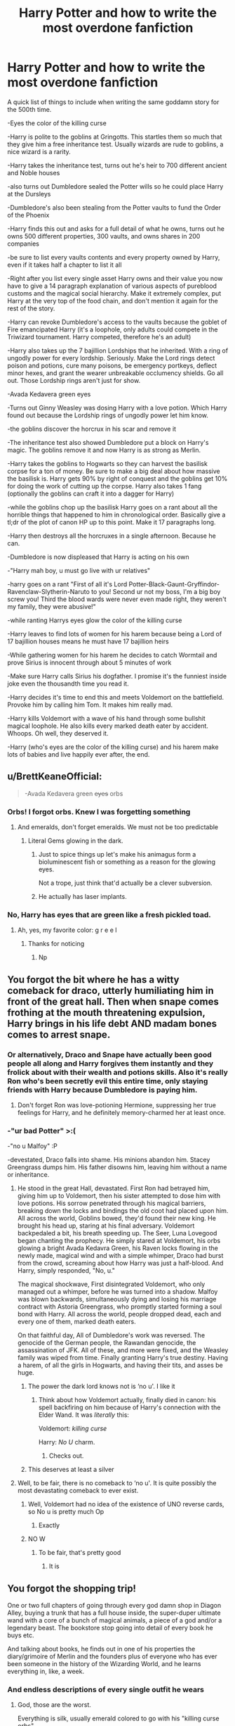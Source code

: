 #+TITLE: Harry Potter and how to write the most overdone fanfiction

* Harry Potter and how to write the most overdone fanfiction
:PROPERTIES:
:Author: FloppyPancakesDude
:Score: 800
:DateUnix: 1565373042.0
:DateShort: 2019-Aug-09
:FlairText: Misc
:END:
A quick list of things to include when writing the same goddamn story for the 500th time.

-Eyes the color of the killing curse

-Harry is polite to the goblins at Gringotts. This startles them so much that they give him a free inheritance test. Usually wizards are rude to goblins, a nice wizard is a rarity.

-Harry takes the inheritance test, turns out he's heir to 700 different ancient and Noble houses

-also turns out Dumbledore sealed the Potter wills so he could place Harry at the Dursleys

-Dumbledore's also been stealing from the Potter vaults to fund the Order of the Phoenix

-Harry finds this out and asks for a full detail of what he owns, turns out he owns 500 different properties, 300 vaults, and owns shares in 200 companies

-be sure to list every vaults contents and every property owned by Harry, even if it takes half a chapter to list it all

-Right after you list every single asset Harry owns and their value you now have to give a 14 paragraph explanation of various aspects of pureblood customs and the magical social hierarchy. Make it extremely complex, put Harry at the very top of the food chain, and don't mention it again for the rest of the story.

-Harry can revoke Dumbledore's access to the vaults because the goblet of Fire emancipated Harry (it's a loophole, only adults could compete in the Triwizard tournament. Harry competed, therefore he's an adult)

-Harry also takes up the 7 bajillion Lordships that he inherited. With a ring of ungodly power for every lordship. Seriously. Make the Lord rings detect poison and potions, cure many poisons, be emergency portkeys, deflect minor hexes, and grant the wearer unbreakable occlumency shields. Go all out. Those Lordship rings aren't just for show.

-Avada Kedavera green eyes

-Turns out Ginny Weasley was dosing Harry with a love potion. Which Harry found out because the Lordship rings of ungodly power let him know.

-the goblins discover the horcrux in his scar and remove it

-The inheritance test also showed Dumbledore put a block on Harry's magic. The goblins remove it and now Harry is as strong as Merlin.

-Harry takes the goblins to Hogwarts so they can harvest the basilisk corpse for a ton of money. Be sure to make a big deal about how massive the basilisk is. Harry gets 90% by right of conquest and the goblins get 10% for doing the work of cutting up the corpse. Harry also takes 1 fang (optionally the goblins can craft it into a dagger for Harry)

-while the goblins chop up the basilisk Harry goes on a rant about all the horrible things that happened to him in chronological order. Basically give a tl;dr of the plot of canon HP up to this point. Make it 17 paragraphs long.

-Harry then destroys all the horcruxes in a single afternoon. Because he can.

-Dumbledore is now displeased that Harry is acting on his own

-"Harry mah boy, u must go live with ur relatives"

-harry goes on a rant "First of all it's Lord Potter-Black-Gaunt-Gryffindor-Ravenclaw-Slytherin-Naruto to you! Second ur not my boss, I'm a big boy screw you! Third the blood wards were never even made right, they weren't my family, they were abusive!"

-while ranting Harrys eyes glow the color of the killing curse

-Harry leaves to find lots of women for his harem because being a Lord of 17 bajillion houses means he must have 17 bajillion heirs

-While gathering women for his harem he decides to catch Wormtail and prove Sirius is innocent through about 5 minutes of work

-Make sure Harry calls Sirius his dogfather. I promise it's the funniest inside joke even the thousandth time you read it.

-Harry decides it's time to end this and meets Voldemort on the battlefield. Provoke him by calling him Tom. It makes him really mad.

-Harry kills Voldemort with a wave of his hand through some bullshit magical loophole. He also kills every marked death eater by accident. Whoops. Oh well, they deserved it.

-Harry (who's eyes are the color of the killing curse) and his harem make lots of babies and live happily ever after, the end.


** u/BrettKeaneOfficial:
#+begin_quote
  -Avada Kedavera green +eyes+ orbs
#+end_quote
:PROPERTIES:
:Author: BrettKeaneOfficial
:Score: 336
:DateUnix: 1565374084.0
:DateShort: 2019-Aug-09
:END:

*** Orbs! I forgot orbs. Knew I was forgetting something
:PROPERTIES:
:Author: FloppyPancakesDude
:Score: 189
:DateUnix: 1565374146.0
:DateShort: 2019-Aug-09
:END:

**** And emeralds, don't forget emeralds. We must not be too predictable
:PROPERTIES:
:Author: MoleOfWar
:Score: 137
:DateUnix: 1565380682.0
:DateShort: 2019-Aug-10
:END:

***** Literal Gems glowing in the dark.
:PROPERTIES:
:Author: Roy_Luffy
:Score: 53
:DateUnix: 1565398642.0
:DateShort: 2019-Aug-10
:END:

****** Just to spice things up let's make his animagus form a bioluminescent fish or something as a reason for the glowing eyes.

Not a trope, just think that'd actually be a clever subversion.
:PROPERTIES:
:Author: darkpothead
:Score: 22
:DateUnix: 1565777184.0
:DateShort: 2019-Aug-14
:END:


****** He actually has laser implants.
:PROPERTIES:
:Score: 1
:DateUnix: 1566250989.0
:DateShort: 2019-Aug-20
:END:


*** No, Harry has eyes that are green like a fresh pickled toad.
:PROPERTIES:
:Score: 16
:DateUnix: 1565601842.0
:DateShort: 2019-Aug-12
:END:

**** Ah, yes, my favorite color: g r e e l
:PROPERTIES:
:Author: darkpothead
:Score: 10
:DateUnix: 1565777210.0
:DateShort: 2019-Aug-14
:END:

***** Thanks for noticing
:PROPERTIES:
:Score: 4
:DateUnix: 1565788941.0
:DateShort: 2019-Aug-14
:END:

****** Np
:PROPERTIES:
:Author: darkpothead
:Score: 3
:DateUnix: 1565805236.0
:DateShort: 2019-Aug-14
:END:


** You forgot the bit where he has a witty comeback for draco, utterly humiliating him in front of the great hall. Then when snape comes frothing at the mouth threatening expulsion, Harry brings in his life debt AND madam bones comes to arrest snape.
:PROPERTIES:
:Author: Pandainthecircus
:Score: 247
:DateUnix: 1565377624.0
:DateShort: 2019-Aug-09
:END:

*** Or alternatively, Draco and Snape have actually been good people all along and Harry forgives them instantly and they frolick about with their wealth and potions skills. Also it's really Ron who's been secretly evil this entire time, only staying friends with Harry because Dumbledore is paying him.
:PROPERTIES:
:Author: Invincible-Doormat
:Score: 163
:DateUnix: 1565381237.0
:DateShort: 2019-Aug-10
:END:

**** Don't forget Ron was love-potioning Hermione, suppressing her true feelings for Harry, and he definitely memory-charmed her at least once.
:PROPERTIES:
:Author: cavelioness
:Score: 54
:DateUnix: 1565436056.0
:DateShort: 2019-Aug-10
:END:


*** -"ur bad Potter" >:(

-"no u Malfoy" :P

-devestated, Draco falls into shame. His minions abandon him. Stacey Greengrass dumps him. His father disowns him, leaving him without a name or inheritance.
:PROPERTIES:
:Author: FloppyPancakesDude
:Score: 181
:DateUnix: 1565378782.0
:DateShort: 2019-Aug-09
:END:

**** He stood in the great Hall, devastated. First Ron had betrayed him, giving him up to Voldemort, then his sister attempted to dose him with love potions. His sorrow penetrated through his magical barriers, breaking down the locks and bindings the old coot had placed upon him. All across the world, Goblins bowed, they'd found their new king. He brought his head up, staring at his final adversary. Voldemort backpedaled a bit, his breath speeding up. The Seer, Luna Lovegood began chanting the prophecy. He simply stared at Voldemort, his orbs glowing a bright Avada Kedavra Green, his Raven locks flowing in the newly made, magical wind and with a simple whimper, Draco had burst from the crowd, screaming about how Harry was just a half-blood. And Harry, simply responded, "No, u."

The magical shockwave, First disintegrated Voldemort, who only managed out a whimper, before he was turned into a shadow. Malfoy was blown backwards, simultaneously dying and losing his marriage contract with Astoria Greengrass, who promptly started forming a soul bond with Harry. All across the world, people dropped dead, each and every one of them, marked death eaters.

On that faithful day, All of Dumbledore's work was reversed. The genocide of the German people, the Rawandan genocide, the assassination of JFK. All of these, and more were fixed, and the Weasley family was wiped from time. Finally granting Harry's true destiny. Having a harem, of all the girls in Hogwarts, and having their tits, and asses be huge.
:PROPERTIES:
:Author: FrystByte
:Score: 148
:DateUnix: 1565391398.0
:DateShort: 2019-Aug-10
:END:

***** The power the dark lord knows not is ‘no u'. I like it
:PROPERTIES:
:Author: machjacob51141
:Score: 73
:DateUnix: 1565392618.0
:DateShort: 2019-Aug-10
:END:

****** Think about how Voldemort actually, finally died in canon: his spell backfiring on him because of Harry's connection with the Elder Wand. It was /literally/ this:

Voldemort: /killing curse/

Harry: /No U/ charm.
:PROPERTIES:
:Author: wille179
:Score: 79
:DateUnix: 1565404597.0
:DateShort: 2019-Aug-10
:END:

******* Checks out.
:PROPERTIES:
:Author: kenabi
:Score: 7
:DateUnix: 1565412479.0
:DateShort: 2019-Aug-10
:END:


***** This deserves at least a silver
:PROPERTIES:
:Author: GroovinChip
:Score: 10
:DateUnix: 1565412173.0
:DateShort: 2019-Aug-10
:END:


**** Well, to be fair, there is no comeback to ‘no u'. It is quite possibly the most devastating comeback to ever exist.
:PROPERTIES:
:Author: machjacob51141
:Score: 33
:DateUnix: 1565390812.0
:DateShort: 2019-Aug-10
:END:

***** Well, Voldemort had no idea of the existence of UNO reverse cards, so No u is pretty much Op
:PROPERTIES:
:Author: DeltaKnight191
:Score: 15
:DateUnix: 1565428174.0
:DateShort: 2019-Aug-10
:END:

****** Exactly
:PROPERTIES:
:Author: machjacob51141
:Score: 4
:DateUnix: 1565429739.0
:DateShort: 2019-Aug-10
:END:


***** NO W
:PROPERTIES:
:Author: Erkkipotter
:Score: 2
:DateUnix: 1567276715.0
:DateShort: 2019-Aug-31
:END:

****** To be fair, that's pretty good
:PROPERTIES:
:Author: machjacob51141
:Score: 2
:DateUnix: 1567276750.0
:DateShort: 2019-Aug-31
:END:

******* It is
:PROPERTIES:
:Author: Erkkipotter
:Score: 2
:DateUnix: 1567279972.0
:DateShort: 2019-Sep-01
:END:


** You forgot the shopping trip!

One or two full chapters of going through every god damn shop in Diagon Alley, buying a trunk that has a full house inside, the super-duper ultimate wand with a core of a bunch of magical animals, a piece of a god and/or a legendary beast. The bookstore stop going into detail of every book he buys etc.

And talking about books, he finds out in one of his properties the diary/grimoire of Merlin and the founders plus of everyone who has ever been someone in the history of the Wizarding World, and he learns everything in, like, a week.
:PROPERTIES:
:Author: alelp
:Score: 145
:DateUnix: 1565383278.0
:DateShort: 2019-Aug-10
:END:

*** And endless descriptions of every single outfit he wears
:PROPERTIES:
:Author: Thubanshee
:Score: 55
:DateUnix: 1565384167.0
:DateShort: 2019-Aug-10
:END:

**** God, those are the worst.

Everything is silk, usually emerald colored to go with his "killing curse orbs".
:PROPERTIES:
:Author: alelp
:Score: 43
:DateUnix: 1565386129.0
:DateShort: 2019-Aug-10
:END:

***** Or blood-red, black and silver. Or midnight blue. Bud definitely dragonhide, acromantula silk and explicitly the most expensive and luxurious thing in the store.
:PROPERTIES:
:Author: Thubanshee
:Score: 45
:DateUnix: 1565387470.0
:DateShort: 2019-Aug-10
:END:

****** And basilisk hide, because he got 90% of the basilisk remember
:PROPERTIES:
:Author: machjacob51141
:Score: 30
:DateUnix: 1565390944.0
:DateShort: 2019-Aug-10
:END:


***** Acromantula silk, because regular silk is for plebs.
:PROPERTIES:
:Author: how_to_choose_a_name
:Score: 26
:DateUnix: 1565405619.0
:DateShort: 2019-Aug-10
:END:

****** I saw a fic where they used dragon heartstring for harry's basic clothes...
:PROPERTIES:
:Author: Erkkipotter
:Score: 7
:DateUnix: 1567276774.0
:DateShort: 2019-Aug-31
:END:


** A majority of this list falls under Robst's stories. I mean, his stories are popular, so if it calls to you, then cool. But for me...ugh.
:PROPERTIES:
:Author: emong757
:Score: 112
:DateUnix: 1565375658.0
:DateShort: 2019-Aug-09
:END:

*** He's pretty much a one trick pony, just add a liiiitle bit of creepy "11 year olds are taking about marriage"
:PROPERTIES:
:Author: will1707
:Score: 80
:DateUnix: 1565376772.0
:DateShort: 2019-Aug-09
:END:

**** Don't forget the fact that *HERMIONE'S PARENTS ARE 100% OKAY WITH IT.*

So much cringe, omg.
:PROPERTIES:
:Author: hrmdurr
:Score: 72
:DateUnix: 1565378056.0
:DateShort: 2019-Aug-09
:END:

***** You mean *Dan and Emma* Granger?

Younger me really liked his stories. Oh well.
:PROPERTIES:
:Author: will1707
:Score: 91
:DateUnix: 1565378167.0
:DateShort: 2019-Aug-09
:END:

****** I dunno, I like the corniness of Hermione's parents being Dan and Emma.
:PROPERTIES:
:Author: heff17
:Score: 35
:DateUnix: 1565415209.0
:DateShort: 2019-Aug-10
:END:

******* If you're going to name them, Shakespearean names or broke.
:PROPERTIES:
:Score: 24
:DateUnix: 1565416338.0
:DateShort: 2019-Aug-10
:END:

******** My favourite names for them that I've seen are Edwin and Calliope from the Firebird Trilogy.
:PROPERTIES:
:Author: machjacob51141
:Score: 14
:DateUnix: 1565422759.0
:DateShort: 2019-Aug-10
:END:


******** idk, since they are dentists, one of their names HAS to be Crentist
:PROPERTIES:
:Author: SatanV3
:Score: 10
:DateUnix: 1565454918.0
:DateShort: 2019-Aug-10
:END:


****** I always wanted someone to reverse it, as in Emmett and Danielle.
:PROPERTIES:
:Author: cavelioness
:Score: 20
:DateUnix: 1565436201.0
:DateShort: 2019-Aug-10
:END:

******* I believe that this was done in linkffn(Harry Potter and the Distaff Side).
:PROPERTIES:
:Author: steve_wheeler
:Score: 6
:DateUnix: 1566099608.0
:DateShort: 2019-Aug-18
:END:

******** [[https://www.fanfiction.net/s/3894793/1/][*/Harry Potter and the Distaff Side/*]] by [[https://www.fanfiction.net/u/1298529/Clell65619][/Clell65619/]]

#+begin_quote
  Voldemort knows the prophecy, when he is reborn following the 3rd task of the Triwizard Tournament he takes action to ensure that Harry is no longer a threat. AU. HPLL This story will be updated slowly so that I can finish my other stories.
#+end_quote

^{/Site/:} ^{fanfiction.net} ^{*|*} ^{/Category/:} ^{Harry} ^{Potter} ^{*|*} ^{/Rated/:} ^{Fiction} ^{M} ^{*|*} ^{/Chapters/:} ^{17} ^{*|*} ^{/Words/:} ^{73,791} ^{*|*} ^{/Reviews/:} ^{1,849} ^{*|*} ^{/Favs/:} ^{3,682} ^{*|*} ^{/Follows/:} ^{4,524} ^{*|*} ^{/Updated/:} ^{6/6/2016} ^{*|*} ^{/Published/:} ^{11/16/2007} ^{*|*} ^{/id/:} ^{3894793} ^{*|*} ^{/Language/:} ^{English} ^{*|*} ^{/Genre/:} ^{Drama/Romance} ^{*|*} ^{/Characters/:} ^{Harry} ^{P.,} ^{Luna} ^{L.} ^{*|*} ^{/Download/:} ^{[[http://www.ff2ebook.com/old/ffn-bot/index.php?id=3894793&source=ff&filetype=epub][EPUB]]} ^{or} ^{[[http://www.ff2ebook.com/old/ffn-bot/index.php?id=3894793&source=ff&filetype=mobi][MOBI]]}

--------------

*FanfictionBot*^{2.0.0-beta} | [[https://github.com/tusing/reddit-ffn-bot/wiki/Usage][Usage]]
:PROPERTIES:
:Author: FanfictionBot
:Score: 1
:DateUnix: 1566099624.0
:DateShort: 2019-Aug-18
:END:


****** Damnit, I had successfully blocked that part out too.

Thanks :(
:PROPERTIES:
:Author: hrmdurr
:Score: 19
:DateUnix: 1565384617.0
:DateShort: 2019-Aug-10
:END:


****** I instantly stop reading a fic with those names.
:PROPERTIES:
:Score: 1
:DateUnix: 1565416318.0
:DateShort: 2019-Aug-10
:END:


***** what? no how dare you. Dan Granger is absolutely not for it. Until they find out that Harry is actually rich, smart and powerful and then Emma still has to withhold sex from him and then he instantly changes
:PROPERTIES:
:Author: textposts_only
:Score: 17
:DateUnix: 1565433616.0
:DateShort: 2019-Aug-10
:END:


*** Ugh...Robst's writing is solo trashy. Like I can't believe that 'Harry Crow' is one of the most favoured fics on FF.net
:PROPERTIES:
:Author: dark_case123
:Score: 56
:DateUnix: 1565376901.0
:DateShort: 2019-Aug-09
:END:

**** It's +not so+ easy to read crap, that's why.
:PROPERTIES:
:Author: YOB1997
:Score: 30
:DateUnix: 1565377828.0
:DateShort: 2019-Aug-09
:END:

***** Isn't the grammar in that fic atrocious? I remember reading it, stopping reading it, then going back just to find that I couldn't read it anymore because everything was misspelled...or was it childishly written...probably both, either way, I never read another chapter of that fic after that.
:PROPERTIES:
:Author: sondrex76
:Score: 35
:DateUnix: 1565378606.0
:DateShort: 2019-Aug-09
:END:

****** I think it varies. I didn't find "A Different Halloween" too bad, but "Harry Crow" was the literary equivalent of watching a train wreck.... I got surprisingly far into it before I just couldn't take it anymore lol. Then again, I've only attempted the two stories so...
:PROPERTIES:
:Author: hrmdurr
:Score: 21
:DateUnix: 1565384567.0
:DateShort: 2019-Aug-10
:END:

******* I got like 3 chapters in, and that was when I still enjoyed fics like the one described, like the naive little child I was. It's bad.
:PROPERTIES:
:Author: machjacob51141
:Score: 8
:DateUnix: 1565390747.0
:DateShort: 2019-Aug-10
:END:

******** I stopped when Harry went to the train station dressed like someone out of Pride and Prejudice.

So much cringe.
:PROPERTIES:
:Author: LucretiusCarus
:Score: 9
:DateUnix: 1565432123.0
:DateShort: 2019-Aug-10
:END:


******* I went far reading it too. it was years ago but still... I think sometimes I like torturing myself reading crap like this, then I get mad and really frustrated and basically « ragequit » my phone.
:PROPERTIES:
:Author: Roy_Luffy
:Score: 2
:DateUnix: 1565398833.0
:DateShort: 2019-Aug-10
:END:


**** [deleted]
:PROPERTIES:
:Score: 2
:DateUnix: 1565466830.0
:DateShort: 2019-Aug-11
:END:

***** At lease he wasn't named after his father.
:PROPERTIES:
:Author: darkpothead
:Score: 2
:DateUnix: 1565777620.0
:DateShort: 2019-Aug-14
:END:

****** [deleted]
:PROPERTIES:
:Score: 1
:DateUnix: 1565790950.0
:DateShort: 2019-Aug-14
:END:

******* Actually I meant James. Because Jim is a shorthand/nickname for James. And Jim Crow.
:PROPERTIES:
:Author: darkpothead
:Score: 3
:DateUnix: 1565805205.0
:DateShort: 2019-Aug-14
:END:


*** He's popular bc he finishes his stories and they are mostly error free
:PROPERTIES:
:Score: 40
:DateUnix: 1565383475.0
:DateShort: 2019-Aug-10
:END:

**** Yeah all the best stories are incomplete.
:PROPERTIES:
:Author: YOB1997
:Score: 33
:DateUnix: 1565392265.0
:DateShort: 2019-Aug-10
:END:

***** exactly, they never complete them, which is why it disappoints me
:PROPERTIES:
:Author: HuntressDemiwitch
:Score: 3
:DateUnix: 1565444978.0
:DateShort: 2019-Aug-10
:END:


*** I don't even know who it is who is liking all his fics I've never heard anyone say anything good about them.
:PROPERTIES:
:Author: moldyolive
:Score: 1
:DateUnix: 1565518481.0
:DateShort: 2019-Aug-11
:END:


** You also forget blocks on all the special powers he has.

- Multiple and magical animagus forms
- can speak every language from humans to animals with a stop by klingon
- natural mind magic
- shadow walk (may be given by animagus)

Also he gets a lot of overzealous elves who teach him special magic

He gets taller and doesn't need glasses anymore after the scarcrux removal

Training montage with magic old forgotten (because they were stronger before and he got books) while in a time bubble.
:PROPERTIES:
:Author: MoleOfWar
:Score: 104
:DateUnix: 1565380582.0
:DateShort: 2019-Aug-10
:END:

*** MAGICL SUPER powers:

- Instant teleportation anywhere in the world
- Omniscience (blocked 100%)
- Magical flight (blocked 100%)
- Magical eyes that shoot avada kedavra
- Necromancy magic (blocked 100%)
- Forbidden mind magic (blocked 100%)
- Inca magic (blocked 100%)
- Old Norse magic (blocked 100%)
- Phoenix fire magic (blocked 99%)
- Metamorphmagus magic: (blocked 99%)
- Magical Core: blocked (75%)
- Parselmagic (unlocked)

Non-Human heritage: BLOCKED BY ALBIS DUMBLWDLRE

- Vampire heritage : fastest man alive
- Veela heritage : mister universe
- Dragon: invulnerability
- Lamia/Basilic: Transform people into statues
- High-elf: perfect accuracy
- Death: immortality
:PROPERTIES:
:Author: Roy_Luffy
:Score: 71
:DateUnix: 1565399855.0
:DateShort: 2019-Aug-10
:END:

**** OH GOD THOSE DAMN LISTS FUCKING ANNOYED ME
:PROPERTIES:
:Author: YOB1997
:Score: 34
:DateUnix: 1565406891.0
:DateShort: 2019-Aug-10
:END:

***** Oh I didn't even started on all the properties Lord Harry Potter-Black-Peverell-Gryffindor-Slytherin-Ravenclaw-Windsor-Rothschild-Musk-Stark-Spielberg owns. I wonder though... do wizards pay taxes for their houses? If so young Lord Harry Potter must have at least 100+ people working to constantly fill the papers.
:PROPERTIES:
:Author: Roy_Luffy
:Score: 25
:DateUnix: 1565413048.0
:DateShort: 2019-Aug-10
:END:


***** The goblin pulled out a list after Harry cut his hand.

Harry snatched the list and read.

Grapes Meat Milk Chicken Tea Oranges Mushrooms

"But Ragnok, where are my houses?"

"This is a bank, and this is my grocery list, you fucking moron."
:PROPERTIES:
:Score: 24
:DateUnix: 1566251274.0
:DateShort: 2019-Aug-20
:END:

****** Thank you
:PROPERTIES:
:Author: Ajmc95
:Score: 7
:DateUnix: 1569237674.0
:DateShort: 2019-Sep-23
:END:


*** They really don't have a way to make power scaling realistic or gradual, do they?
:PROPERTIES:
:Author: NiCommander
:Score: 23
:DateUnix: 1565390217.0
:DateShort: 2019-Aug-10
:END:

**** Too much work
:PROPERTIES:
:Author: FrostedVoid
:Score: 9
:DateUnix: 1565399016.0
:DateShort: 2019-Aug-10
:END:


*** [deleted]
:PROPERTIES:
:Score: 12
:DateUnix: 1565409292.0
:DateShort: 2019-Aug-10
:END:

**** There's absolutely no point to it
:PROPERTIES:
:Author: star04525
:Score: 1
:DateUnix: 1566780736.0
:DateShort: 2019-Aug-26
:END:


** [deleted]
:PROPERTIES:
:Score: 100
:DateUnix: 1565379095.0
:DateShort: 2019-Aug-10
:END:

*** Well..... the 2000 galleon live in trunk is a must have
:PROPERTIES:
:Score: 61
:DateUnix: 1565383843.0
:DateShort: 2019-Aug-10
:END:

**** Oh no I had a relative that bought one, the charmes broke and we had to borrow him in it.
:PROPERTIES:
:Author: Byroms
:Score: 11
:DateUnix: 1565462716.0
:DateShort: 2019-Aug-10
:END:


*** Or have 20 pages devoted to a shopping trip.
:PROPERTIES:
:Author: woefdeluxe
:Score: 25
:DateUnix: 1565389935.0
:DateShort: 2019-Aug-10
:END:


*** He is the richest man alive... what's money for ? His glowing emerald gems are so powerful that everyone is just handing him stuff for free or also because every single living soul owes him a life debt.
:PROPERTIES:
:Author: Roy_Luffy
:Score: 15
:DateUnix: 1565398953.0
:DateShort: 2019-Aug-10
:END:


*** I vaguely remember a fic where Super Rich Harry used the Potter fortune to fund the war effort. Or something.
:PROPERTIES:
:Author: will1707
:Score: 8
:DateUnix: 1565388942.0
:DateShort: 2019-Aug-10
:END:


** Don't forget:

-Voldemort is called Moldyshorts

-Dumbledore is called Dumbles

-Ron is being paid to be Harry's friend and Hermione is a true paragon of virtue who has never made a single mistake in her life

-Molly is in on it too

-The twins are cool bcuz marauders r 4 lyfe

-Charlie is cool because dragons

-Daphne Greengrass and Susan Bones are part of his Harem

-Harry is amazing at all things politics from day 1 without any practice, and just the knowledge that he is Lord Hadrian James Potter-Black-Peverell-Slytherin-Gryffindor-Ravenclaw-Hufflepuff-Emrys-Pendragon

-Harry is amazing at all things sex with no practice at all

-Harry is no longer awkward at all because he is Lord Hadrian James Potter-Black-Peverell-Slytherin-Gryffindor-Ravenclaw-Hufflepuff-Emrys-Pendragon

-Dumbledore is the dark lord from the prophecy

-The Order of the Phoenix is called the Knitting Club of the Flaming Chicken
:PROPERTIES:
:Author: machjacob51141
:Score: 74
:DateUnix: 1565390594.0
:DateShort: 2019-Aug-10
:END:

*** I feel like I just read a sinyk fic.

I feel dirty.
:PROPERTIES:
:Score: 24
:DateUnix: 1565393865.0
:DateShort: 2019-Aug-10
:END:

**** God, and to think I used to like them. I was a naive little child then.
:PROPERTIES:
:Author: machjacob51141
:Score: 5
:DateUnix: 1565422561.0
:DateShort: 2019-Aug-10
:END:

***** I used to be a Harry/Hermione shipper who read those Indy Harry fics.

I've since refined my taste in adulthood and developed a dislike for Hermione's character narrative wise.
:PROPERTIES:
:Score: 7
:DateUnix: 1565423321.0
:DateShort: 2019-Aug-10
:END:

****** When you go back to the actual books for an AU fic to make sure you keep Hermione properly in character and by Halloween you pretty much agree with Ron, she really /is/ a nightmare.
:PROPERTIES:
:Author: SMTRodent
:Score: 14
:DateUnix: 1565522847.0
:DateShort: 2019-Aug-11
:END:

******* I don't know why everyone vilifies Ron for that line. It's insensitive, but not wrong.
:PROPERTIES:
:Score: 11
:DateUnix: 1565530340.0
:DateShort: 2019-Aug-11
:END:

******** Harry also basically agrees with him. Doesn't Harry straight out say in his head that he doesn't like her?
:PROPERTIES:
:Author: Prize_Elk
:Score: 8
:DateUnix: 1565554538.0
:DateShort: 2019-Aug-12
:END:

********* Yep! Although, he's definitely more tactful about it.

People say Ron & Hermione wouldn't be friends without Harry. I disagree. I think it's Harry & Hermione wouldn't be friends without Ron.
:PROPERTIES:
:Score: 12
:DateUnix: 1565555286.0
:DateShort: 2019-Aug-12
:END:


*** Bills cool cause cursebreaker
:PROPERTIES:
:Author: star04525
:Score: 3
:DateUnix: 1566781534.0
:DateShort: 2019-Aug-26
:END:


** His Raven locks

oh and his harem are all beautiful and have huge tits, and all they want out of life is to raise harry's kids because harry deserves love so their desires mean nothing.
:PROPERTIES:
:Author: ferret_80
:Score: 62
:DateUnix: 1565382537.0
:DateShort: 2019-Aug-10
:END:

*** *dancers body
:PROPERTIES:
:Author: BananaManV5
:Score: 8
:DateUnix: 1565449358.0
:DateShort: 2019-Aug-10
:END:


** This is something that has been on my mind the last couple days. I have some additions, some for fics where LV/TR is a main character.

He disappears for some time, something life-changing happens, he comes back a changed man - bad-ass motherfucker, darkish, blood mage, necromancer, dark wizard - ah no, it's a Dark wizard.

Long paragraphs of rants full of righteous anger, where Harry spreads out all the numerous wrongs that have been done to him by Dumbledore/the Wizarding world/his ‘so-called'/‘ex-‘/‘former' friends/the Dursleys.

Explosions of rage - again the righteous anger.

For some reason he gets a new name - whether he has to make a new identity, discovers his hidden ancestry - not James Potter's son! - or becomes Voldemort's right-hand man - and it's always something edgy and cooool.

He awakens ancient demon-blood magic-arcanist-mage-druid-high elemental powers.

He is stronger than all other wizards besides /maybe/ Dumbledore and LV and can duel them all into the ground after only a few months of training.

Dark cloaks.

Loads and loads of secrets. Secret powers, secret new friends, secret identity, secret secrets.

Did I mention the righteous teenagey anger?

The horcruxes made LV crazy and he finds a way to unite them with him so he isn't crazy anymore.

Or: Dumbledore used propaganda to paint LV in a bad light - he's really not that bad.

Or: Dumbledore dosed LV with a potion/put him under a curse that made him crazy.

For a slash fic: Harry is small and delicate and thin and cries easily and gets pregnant and generally fits the stereotype of a submissive woman to the t - only difference being his dick.
:PROPERTIES:
:Author: Thubanshee
:Score: 65
:DateUnix: 1565385109.0
:DateShort: 2019-Aug-10
:END:

*** the slash fic constantly refers to his ruby red lips, raven locks and skin as white as snow. and the avada kedavra green orbs, of course.
:PROPERTIES:
:Author: hava_97
:Score: 9
:DateUnix: 1567580200.0
:DateShort: 2019-Sep-04
:END:


** You forgot a rant about Dumbledore being responsible for every single atrocity in the world.

Grindelwald, Voldemort.

He started world war I by convincing this guy to assassinate the Archduke Ferdinand.

He got this kid rejected from Art School, then sent him into politics.

He found this kid interested in poetry and encouraged this priest trainee to go into politics (Stalin).

World War II.

He assassinated Kennedy, MLK, Lincoln (despite not being born), and a bunch of other American figures.

He caused the great depression.

He's responsible for the Rwandan Genocide.
:PROPERTIES:
:Score: 122
:DateUnix: 1565376590.0
:DateShort: 2019-Aug-09
:END:

*** Dumbledore did 9/11 confirmed
:PROPERTIES:
:Author: machjacob51141
:Score: 77
:DateUnix: 1565390859.0
:DateShort: 2019-Aug-10
:END:

**** I mean, it fits considering the freaking series was set in the 90s... And everyone ignores that.
:PROPERTIES:
:Score: 24
:DateUnix: 1565393813.0
:DateShort: 2019-Aug-10
:END:

***** The whole point was that it hadn't actually happened yet
:PROPERTIES:
:Author: machjacob51141
:Score: 4
:DateUnix: 1565422592.0
:DateShort: 2019-Aug-10
:END:

****** Sorry, that wasn't me correcting you. I actually like that example. That's me ranting at those fics.

Like having Apple be super successful in the 90s. Or having iPods. Modern smartphones.

Anachronisms make Harry Potter terrible, because the 90s were the best time for the books.
:PROPERTIES:
:Score: 7
:DateUnix: 1565423147.0
:DateShort: 2019-Aug-10
:END:


**** Fiendfyre melts steel beams!
:PROPERTIES:
:Score: 4
:DateUnix: 1566786193.0
:DateShort: 2019-Aug-26
:END:


*** [deleted]
:PROPERTIES:
:Score: 56
:DateUnix: 1565396979.0
:DateShort: 2019-Aug-10
:END:

**** Finally an explanation.
:PROPERTIES:
:Author: Percy_Jackson_AOG
:Score: 18
:DateUnix: 1565414302.0
:DateShort: 2019-Aug-10
:END:


**** */D/*umble*/D/*ore

Hmmm.
:PROPERTIES:
:Author: Gravemind7
:Score: 8
:DateUnix: 1565733322.0
:DateShort: 2019-Aug-14
:END:


**** I love you
:PROPERTIES:
:Author: itsme_skeletor
:Score: 8
:DateUnix: 1565412118.0
:DateShort: 2019-Aug-10
:END:


** - Harry makes an obvious observation. Ron (or whatever other friend-of-the-week is at hand) praises him and calls him "brilliant" for it.

- Whatever riches Harry finds in his inherited vaults have been waiting there for him since the 12th century. No other family member living between then and now found any use for all that money.
:PROPERTIES:
:Author: Krististrasza
:Score: 50
:DateUnix: 1565383331.0
:DateShort: 2019-Aug-10
:END:


** "May your gold flow, and your enemies crumble Lord Potter."

"And may you find your golden sword dripping with the blood of your enemies, Griphook."

"You rembered my name?" Griphook asked, eyes filled with utmost adoration.

"Of course I did. What kind of a Gary Stu would I be if I didn't have perfect memory?" Harry said continued, "Now please grant me an audience with Ragnok, the director and king of Goblin Nation."

Griphook nodded frantically. "As you say Lord Potter! You are the most important being on earth, for us. Although, don't you think the readers would remember that a Goblin Nation was never mentioned in canon?"

Harry laughed. "Of course not. Do you think they would be reading this story if they were smart enough?"

"Point."

With that Harry casually stolled through the Gringotts hall, completely bypassing the lines of wizards and witches waiting for their turn.

Some ugly looking guards joined them (of course they were ugly looking, only Harry and girls he likes have a right to be attractive in this story) as they made their way deep inside the bank. And they kept going, and going, and going. Finally they reached a large hall of some sort. It was decorated with all sorts of things that would induce fear in a wizard that the author is too squeamish to search for.

But Harry went right ahead, ignoring all of that in favour of giving Ragnok a bow.

Ragnok stepped off his throne and gave Harry an even bigger bow.

"I am sure you received the letter for your inheritance, Lord Potter."

Harry nodded. "The one you sent me right after my godfather, Sirius Black died, yes?"

"Exactly. As you have already been emancipated last year by the Tri-Wizard Tournament, or by request of Sirius, you can now access the vast fortunes your parents left you with."

"I already know that Dumbledore is a manipulative asshole, because he cautioned me to not go to Gringotts even though there's the very legitimate threat of Voldemort. It's almost as if he was being sensible."

"See if the authors care."

Harry smirked. "Of course they don't. After all, the very existence of this version of you and me is only because so many writers wrote into these clichés that a mediocre author decided to write a parody out of it.

"That smart meta comment out of the way, shall we do what I came here for?"

"Inheritance test?" Ragnok asked, eyes gleaming.

"Inheritance test." Harry nodded.

"Oh, and before we do anything more, please remember to take seven times the normal fees. Because, you know, being rich allows me to buy kindness and friendships."

Ragnok stopped in his tracks, stared, then suddenly shouted, "FRIEND OF THE GOBLIN NATION!"

"Hey don't use so many capital letters, it's incredibly hard to read." But Ragnok wasn't listening, instead he started walking down the hall.

With that, Harry was led through an even longer path, even deeper in the ground.

They finally reached a chamber big enough that Harry's vast intelligence could successfully be contained in it, if only barely. That is, it was a small room barely big enough for a desk and two chairs.

When both of them sat down on the chairs, Ragnok took out a list and handed it over to Harry.

"List of available Inheritance Tests?" Harry read aloud.

"We didn't know which one you would've preferred, so we simply wrote all the possible methods we have at our disposal so that you can easily select the one you want."

Harry started skimming over the list. "Trial by Hogwarts' Founders? You have actual life essence of the four founders? And Merlin's too?"

Ragnok smirked. "Of course we do. Do you doubt our pretty plot convenient extraordinary magic?"

"Of course not," Harry hastily said, "I just, you know, think about why you guys have lost so many wars if you have better weapons, better magic, even more bloodthirsty soldiers."

"No no no that question comes after you're done discussing the money in your vaults and want combat training. We'll see about it later. And don't you dare go out of the script like that again."

Harry sighed, nodded, and went back to reading over the admittedly long list. "This test will tell me all about my true potential, as well as my powers and language speaking skills, almost as if this was a game?" He asked, pointing at one name in the list.

"Yes it will. It will also tell you how most of your abilities have somehow been locked up by Dumbledore to keep you under his nose."

Harry marked it with his quill, and continued reading.

Finally he reached a decision. "That one please."

Ragnok nodded.

Harry was then led to an even longer journey, even more deeper inside Gringotts.

"Just out of curiosity," Harry said, "just how deep do these halls and corridors go? And why am I feeling so hot?"

Ragnok chuckled. "You are 10 meters away from earth's core. It is because of our excellent cooling charms that you haven't melted already."

Harry nodded. That made sense.

"Also, here's another little tidbit: our cave systems and tunnels are very densely crisscrossed in the ground beneath London."

"So one minor earthquake and the city will be done for?" When Ragnok nodded, Harry asked, "Why?"

"How do you think we make the space for so many rooms for inheritance tests, and vaults, and so many other things..."

Harry nodded. That too made sense.

After the overly complicated test was over, Harry was back in Ragnok's room.

He held a parchment that was so long it had to be folded up more times than Dumbledore consumed lemon drops in a week.

"Before we proceed, Sirius Black left a letter to be read to you on the event of his death. Do you Wish to hear it?" Harry nodded.

Hey Prongslet/Pup/Cub!

First of all, let me assure you that you did nothing wrong and my death was only my own stupid mistake, even though I have no concievable way of knowing that when I wrote this. For all I know, you may have joined the Death Eaters, but I will still say these things.

Second, I will explain to you, in detail, why I don't trust Dumbledore or the Weasleys. And I would have arranged a way for you to escape from their grasp with the help of the Goblins. I had no problems, even as an escaped convict, everything happened smoothly, and I was able to talk to and meet the Goblins without anyone ever knowing about it.

Why did I never actually tell you about my suspicions? Because. (To the reader, this statement is not missing any words.)

Anyhow, wishing you a happy life, and good luck!

Padfoot/Sirius Orion Black.

"That out of the way," Ragnok rubbed his hands gleefully, "let's start reading your results."

After twenty years and lots of talking, the reading was finally complete. Here are some snippets from the intervening years:

1.

"I am the king of United Kingdom? How does that even work? I mean, I can't really change the current government in place, just because I say things people will just not start agreeing with me, will they? Also, do you really want the readers to think that the backwards society full of wars and kingdoms and nobility is better than the Democracy in place today?"

2.

"Azkaban? What do you mean I rule Azkaban?"

3.

"Harems? Now I think you're just messing with me."

4.

"What the hell does a marriage contract even mean? And why do I have said contracts with all the witches in Hogwarts, including McGonagall?"

5.

"I have how many Animagus forms?" "Yes."

6.

"Is there a single house in the whole world not owned by Potter family?"

And lastly...

"I still don't understand," Harry was saying, "How can I have the powers of both dragons and yoki ona?"

"You're Harry bloody Potter. Learn to accept these things and move on."

"I guess." Harry was still unsure.

"Now then. Do you know of a method for me to get better at combat training? Also, can you help me travel back to when I was fifteen? I think Dumbledore might suspect something has gone wrong."

"Certainly. Here, have this particularly skilled Goblin teacher, learn all about fighting, then go back in time through that time chamber over there. I sometimes think there may be much better ways of utilizing that chamber..." Harry was staring at him. Other Goblins were staring at him. Nifflers digging through the dirt to get to the gold stopped and stared at him.

"I'm joking!" Harry released a relieved sigh. "As if I am going to do something logical for a change."

All of them laughed uproariously. Such a silly idea that was.

"And don't forget about the paintings of your parents in your vault! Dumbledore obviously didn't tell you about them because he is Evil with a capital E and should just start singing haikus because that's how evil he is."

Harry thanked Ragnok for his help as he was being led away by the Goblin trainer he had been assigned.

He stopped at the door.

"But we totally forgot to discuss how many galleons I have," he turned and addressed Ragnok.

Ragnok smiled. "How many do you want?"

-----

Story: An Honest Gringotts Visit

[[https://www.fanfiction.net/s/13293251/1]]
:PROPERTIES:
:Author: Taarabdh
:Score: 48
:DateUnix: 1565401351.0
:DateShort: 2019-Aug-10
:END:

*** My eyes hurt.
:PROPERTIES:
:Author: YOB1997
:Score: 15
:DateUnix: 1565409493.0
:DateShort: 2019-Aug-10
:END:


*** I hate this. Thanks.
:PROPERTIES:
:Author: FloppyPancakesDude
:Score: 16
:DateUnix: 1565656874.0
:DateShort: 2019-Aug-13
:END:


*** ahh I thought you made this up for the laughs but ahhh it's r e a l ,, what e v e n
:PROPERTIES:
:Author: amberskylights
:Score: 6
:DateUnix: 1565904831.0
:DateShort: 2019-Aug-16
:END:


*** Is this for real????? I might puke
:PROPERTIES:
:Author: star04525
:Score: 3
:DateUnix: 1566781623.0
:DateShort: 2019-Aug-26
:END:


** How could you leave out "Harry becomes an animagus (or has more than one form, or a magical creature form). He then never uses this form for the rest of the story."
:PROPERTIES:
:Author: robobreasts
:Score: 38
:DateUnix: 1565384114.0
:DateShort: 2019-Aug-10
:END:

*** I mean, I can forgive Harry having one decent animal form that is a regular creature (not magical). More than one, or magical is pretty dumb to me.
:PROPERTIES:
:Author: NiCommander
:Score: 18
:DateUnix: 1565390309.0
:DateShort: 2019-Aug-10
:END:

**** I don't mind an animagus form - I mind a whole lot an animagus form that never contributes to the rest of the story.

It's the same with showing Harry's vast wealth in a lot of bad fics - so what? What difference does it make when he spends all his time in Hogwarts and doesn't buy anything that makes it so he needed more wealth than what is shown in canon?

Anton Chekhov would be so disappointed.
:PROPERTIES:
:Author: robobreasts
:Score: 16
:DateUnix: 1565393384.0
:DateShort: 2019-Aug-10
:END:

***** Actually, I found that an actual interesting way in fanfiction that Harry inherits a lot of wealth is that a bunch of wizards and witches will all their stuff to him for vanquishing Voldemort when he was a baby because they were so thankful.
:PROPERTIES:
:Author: NiCommander
:Score: 6
:DateUnix: 1565498460.0
:DateShort: 2019-Aug-11
:END:

****** I don't mind that as long as the story has some purpose for Harry to have that much wealth. Hell, even showing !HedonismHarry flitting from island to island that he owns with his harem would be a purpose. Not one I'd care to read about it, but there are people who want to read about that kind of thing.

The thing that is closer to objectively bad writing, if there is such a thing, is having Harry be mega-rich and never doing anything with it.
:PROPERTIES:
:Author: robobreasts
:Score: 5
:DateUnix: 1565623492.0
:DateShort: 2019-Aug-12
:END:


***** I definitely mind having like a black Phoenix form or something on top of like a lion form
:PROPERTIES:
:Author: star04525
:Score: 2
:DateUnix: 1566781026.0
:DateShort: 2019-Aug-26
:END:


** don't forget absolute sex god.

has a lightsaber and Thee Force

trained by The Founders and Merlin himself

is a runes/potions/charms/battlemage genius

and a true seer
:PROPERTIES:
:Author: 944tim
:Score: 35
:DateUnix: 1565386218.0
:DateShort: 2019-Aug-10
:END:

*** Hermione is also all of the above and secretly pureblood and descended from Rowena Ravenclaw just so he has a strong first wife to base his harem on
:PROPERTIES:
:Author: machjacob51141
:Score: 29
:DateUnix: 1565391210.0
:DateShort: 2019-Aug-10
:END:


** You know, if someone actually wrote a half-decent fic about Harry solving every problem with a swiss army ring of power I would totally read it. No politics or lordships or whatever, just normal Harry with a ring that can do whatever the plot demands.
:PROPERTIES:
:Author: Misdreamer
:Score: 29
:DateUnix: 1565388682.0
:DateShort: 2019-Aug-10
:END:

*** I have a better idea; when Harry inherits about a bazillion lordships, and is obliged to wear their lordship rings, but can't fit them all on his fingers at once, the helpful goblins put their heads together to come up with a solution.

A few days of heavy smithing and enchanting work later, Harry comes to Hogwarts wearing a suit of golden chainmail, each and every single individual ring being one of his lordship rings.
:PROPERTIES:
:Author: Avaday_Daydream
:Score: 34
:DateUnix: 1565412236.0
:DateShort: 2019-Aug-10
:END:


*** LotR crossover where Harry steals the one ring
:PROPERTIES:
:Author: machjacob51141
:Score: 18
:DateUnix: 1565391254.0
:DateShort: 2019-Aug-10
:END:


*** I feel like the summoning charm fits that.

Especially since it uses adjectives since Hermione summoned Horcrux books she never read.
:PROPERTIES:
:Score: 3
:DateUnix: 1565394181.0
:DateShort: 2019-Aug-10
:END:


** - If there's a Pairing, it MUST be Harry/Hermione or Hermione MUST be forced into the pairing. If it's a Veela Bond, Hermione gets handwaved into being a Veela through the magic of how much Harry loves Hermione

- Weasel/Dumbles/Snivellus Bashing.

-Moldyshorts

-Order of the Fried Chicken

- DUMBLEDOR IZ NUT EVUL HE R FOR GRATER GUD written in Author's notes whilst maintaining Dumbledore's partnership with Fawkes and stating that Phoenix's only bond with good guys.

-Any time Malfoy says something, reply "Ferret"

-Sirius and Remus call Harry Pup/Cub. If James is alive, Fawn.
:PROPERTIES:
:Author: LittenInAScarf
:Score: 49
:DateUnix: 1565390589.0
:DateShort: 2019-Aug-10
:END:

*** Harry Potter and the Veela Mate.

Utter garbage of course.
:PROPERTIES:
:Score: 17
:DateUnix: 1565394016.0
:DateShort: 2019-Aug-10
:END:


*** Okay, I can stand most of the points you gave, but I love the one where Sirius, Remmy and James has pet names for Harry bc they're so cute. But asides that, the Dumbledore one I will smash it tthrough the damn stove in my home because IT'S NOT, the Malfoy one is a bit overdone too lolz. (I imagine Bella saying the "Order of the fried chicken")
:PROPERTIES:
:Author: HuntressDemiwitch
:Score: 12
:DateUnix: 1565446060.0
:DateShort: 2019-Aug-10
:END:


** u/PlusMortgage:
#+begin_quote
  -The inheritance test also showed Dumbledore put a block on Harry's magic. The goblins remove it and now Harry is as strong as Merlin.
#+end_quote

You forgot the part where the block also sealed his magical abilities. So without it Harry is now a (at least partial metamorphmagus), an animagus with several forms including the incredibly rare Phoenix one and any other bullshit power the author can think off ("Shadowalker" comes to mind)

Of course, not of this abilities will be used more than once and be completely forgotten for the rest of the story.

Oh yeah and Hedwige is a Phoenix too, cause why not
:PROPERTIES:
:Author: PlusMortgage
:Score: 20
:DateUnix: 1565388769.0
:DateShort: 2019-Aug-10
:END:

*** Who is his magical familiar and his phoenix mate, but still delivers his mail
:PROPERTIES:
:Score: 10
:DateUnix: 1565394110.0
:DateShort: 2019-Aug-10
:END:


*** u/YOB1997:
#+begin_quote
  the block also sealed his magical abilities. So without it Harry is now a (at least partial metamorphmagus)
#+end_quote

Fic authors really took that one example of Harry regrowing his hair overnight and stretched it as far as they could.
:PROPERTIES:
:Author: YOB1997
:Score: 9
:DateUnix: 1565407092.0
:DateShort: 2019-Aug-10
:END:


*** Okay to be fair i love hedwig the phoenix because she deserved SO much better. U.U
:PROPERTIES:
:Author: kharmachaos
:Score: 3
:DateUnix: 1565423212.0
:DateShort: 2019-Aug-10
:END:


*** Why doesn't Dumbledore do this for Azkaban prisoners in those fics?

Seriously, for all their canon is underutilized, Indy Harry writers are an unimaginative bunch.
:PROPERTIES:
:Score: 2
:DateUnix: 1566251451.0
:DateShort: 2019-Aug-20
:END:


** Where can I subscribe to this fic??
:PROPERTIES:
:Author: Ch1pp
:Score: 16
:DateUnix: 1565381499.0
:DateShort: 2019-Aug-10
:END:

*** It's called Harry Crow, go on.

read it.

You know you want to.
:PROPERTIES:
:Author: FrystByte
:Score: 18
:DateUnix: 1565404250.0
:DateShort: 2019-Aug-10
:END:


*** The worst case of this I've seen is probably linkffn(Harry Potter and the Truth). Hopefullly it comes up with the right one.
:PROPERTIES:
:Author: machjacob51141
:Score: 4
:DateUnix: 1565423119.0
:DateShort: 2019-Aug-10
:END:

**** [[https://www.fanfiction.net/s/6136852/1/][*/Harry Potter and The Truth/*]] by [[https://www.fanfiction.net/u/2155378/KennethRose][/KennethRose/]]

#+begin_quote
  Not HBP or DH compliant. Harry finds out something that tears his world apart at the beginning of his sixth year; how will he cope with the truth? Follow Harry through love, betrayal, deception and friendship in the ultimate fight against the Dark.
#+end_quote

^{/Site/:} ^{fanfiction.net} ^{*|*} ^{/Category/:} ^{Harry} ^{Potter} ^{*|*} ^{/Rated/:} ^{Fiction} ^{M} ^{*|*} ^{/Chapters/:} ^{12} ^{*|*} ^{/Words/:} ^{57,541} ^{*|*} ^{/Reviews/:} ^{206} ^{*|*} ^{/Favs/:} ^{1,111} ^{*|*} ^{/Follows/:} ^{415} ^{*|*} ^{/Updated/:} ^{7/17/2010} ^{*|*} ^{/Published/:} ^{7/12/2010} ^{*|*} ^{/Status/:} ^{Complete} ^{*|*} ^{/id/:} ^{6136852} ^{*|*} ^{/Language/:} ^{English} ^{*|*} ^{/Genre/:} ^{Romance/Adventure} ^{*|*} ^{/Characters/:} ^{Harry} ^{P.,} ^{Luna} ^{L.} ^{*|*} ^{/Download/:} ^{[[http://www.ff2ebook.com/old/ffn-bot/index.php?id=6136852&source=ff&filetype=epub][EPUB]]} ^{or} ^{[[http://www.ff2ebook.com/old/ffn-bot/index.php?id=6136852&source=ff&filetype=mobi][MOBI]]}

--------------

*FanfictionBot*^{2.0.0-beta} | [[https://github.com/tusing/reddit-ffn-bot/wiki/Usage][Usage]]
:PROPERTIES:
:Author: FanfictionBot
:Score: 6
:DateUnix: 1565423139.0
:DateShort: 2019-Aug-10
:END:


**** Wow. That was... bizarre.
:PROPERTIES:
:Author: Ch1pp
:Score: 1
:DateUnix: 1565484204.0
:DateShort: 2019-Aug-11
:END:

***** If I remember correctly (it's been at least a couple years) Dumbledore uses fiendfyre right? And Harry starts off the story by spending like 15 hours in Dumbledore's office without him ever realising
:PROPERTIES:
:Author: machjacob51141
:Score: 2
:DateUnix: 1565508889.0
:DateShort: 2019-Aug-11
:END:

****** It was a weird one. Complete though.
:PROPERTIES:
:Author: Ch1pp
:Score: 1
:DateUnix: 1565520014.0
:DateShort: 2019-Aug-11
:END:


***** No kidding
:PROPERTIES:
:Author: star04525
:Score: 1
:DateUnix: 1566782269.0
:DateShort: 2019-Aug-26
:END:


** You forgot the "I was offered Slytherin but didn't take it because I am super cunning and subtle" moment. Then "we could have had Potter!" from a random Slytherin.
:PROPERTIES:
:Author: 4wallsandawindow
:Score: 14
:DateUnix: 1565401440.0
:DateShort: 2019-Aug-10
:END:

*** "Fuck off, I said no to Gryffindor"
:PROPERTIES:
:Score: 3
:DateUnix: 1565576658.0
:DateShort: 2019-Aug-12
:END:


** I've found that I like the stories where Harry gets to be a kid. And I think it's because I really never got that chance so I like to live it through stories. I'm actually been posting a fic like that, where he gets to do kid things while the adults take care of the war.

Though I do have an Evil Dumbledore, it's not in a stereotypical way.
:PROPERTIES:
:Author: CaptainMarv3l
:Score: 13
:DateUnix: 1565385897.0
:DateShort: 2019-Aug-10
:END:

*** Link? It sounds interesting.
:PROPERTIES:
:Author: MeganiumConnie
:Score: 1
:DateUnix: 1565440649.0
:DateShort: 2019-Aug-10
:END:

**** [[https://archiveofourown.org/works/17303084/chapters/40697906]]
:PROPERTIES:
:Author: CaptainMarv3l
:Score: 2
:DateUnix: 1565456167.0
:DateShort: 2019-Aug-10
:END:

***** That was written awfully.
:PROPERTIES:
:Author: TheSpicyTriangle
:Score: 2
:DateUnix: 1566249496.0
:DateShort: 2019-Aug-20
:END:

****** I respect your opinion but just telling me it is awfully written isn't going to help me improve. Are there any pointers or creative criticism you would like to share?
:PROPERTIES:
:Author: CaptainMarv3l
:Score: 6
:DateUnix: 1566249637.0
:DateShort: 2019-Aug-20
:END:

******* You put too much detail into the opening paragraph. You don't need to describe exactly how and where he sits and where he put his bag. “Harry took a seat near the front row before putting his bag next to his chair and setting his supplies out on the table in front of him” for example. Sorry for being a dickhead there.
:PROPERTIES:
:Author: TheSpicyTriangle
:Score: 2
:DateUnix: 1566360049.0
:DateShort: 2019-Aug-21
:END:

******** No I don't think you were bey a dick, your original comment was just unhelpful.

Thank you for the criticism, I use these comments to improve.
:PROPERTIES:
:Author: CaptainMarv3l
:Score: 6
:DateUnix: 1566387751.0
:DateShort: 2019-Aug-21
:END:


** u/will1707:
#+begin_quote
  Harry is polite to the goblins at Gringotts. This startles them so much that they give him a free inheritance test. Usually wizards are rude to goblins, a nice wizard is a rarity.
#+end_quote

It is overdone, sure, but for anyone who has worked in service (like retail), it's somewhat true that nicer costumers get better deals. Be mean or rude to us and we'll take twice as long to help you.
:PROPERTIES:
:Author: will1707
:Score: 50
:DateUnix: 1565376723.0
:DateShort: 2019-Aug-09
:END:

*** Yeah but with goblins that translates to a direct trip to the vault and back, maybe a slightly better exchange rate. not, "do whatever you want now we love you XOXOXOXO"
:PROPERTIES:
:Author: ferret_80
:Score: 38
:DateUnix: 1565382425.0
:DateShort: 2019-Aug-10
:END:

**** Reminds me of that parody fic where the goblins get Harry to say a list of their names, which causes them to orgasm repeatedly. It was quite funny.
:PROPERTIES:
:Author: Misdreamer
:Score: 20
:DateUnix: 1565388536.0
:DateShort: 2019-Aug-10
:END:

***** Link?
:PROPERTIES:
:Author: YOB1997
:Score: 4
:DateUnix: 1565392308.0
:DateShort: 2019-Aug-10
:END:

****** [[https://www.fanfiction.net/s/12335841/1/The-101-Guide-To-Writing-the-Ultimate-Fanfiction]]
:PROPERTIES:
:Author: Misdreamer
:Score: 4
:DateUnix: 1565435390.0
:DateShort: 2019-Aug-10
:END:


**** Oh lord, don't even get me started on the "Goblin Friend" bullshit. Congratulations! You remembered the name of 1 (one) goblin, now you have political and financial immunity against your country, you act as an official ambassador despite being fucking 11 years old, and you can be damn sure the author will use this as a plot device to free sirius, incriminate dumbledore and the order of the Phoenix with only 7 drops of blood, and negate legal process entirely except for a trial with veritaserum.
:PROPERTIES:
:Author: kharmachaos
:Score: 7
:DateUnix: 1565423118.0
:DateShort: 2019-Aug-10
:END:


*** Gringotts is a bank. In the UK, you don't go to HSBC or Santander for a DNA test.
:PROPERTIES:
:Author: machjacob51141
:Score: 10
:DateUnix: 1565391112.0
:DateShort: 2019-Aug-10
:END:

**** I'm sure a super rich guy could go to a bank and ask for lunch, and they'd bend over backwards to give it to them to keep their money with them.

It's us regular schmucks who are stuck with "regular" bank services.
:PROPERTIES:
:Author: will1707
:Score: 13
:DateUnix: 1565391303.0
:DateShort: 2019-Aug-10
:END:

***** I still don't feel like a bank would have the ability to provide inheritance tests
:PROPERTIES:
:Author: machjacob51141
:Score: 6
:DateUnix: 1565391519.0
:DateShort: 2019-Aug-10
:END:

****** Well... it is a magical bank in a magical world. Who can say what is or isn't possible?
:PROPERTIES:
:Author: will1707
:Score: 9
:DateUnix: 1565391673.0
:DateShort: 2019-Aug-10
:END:


****** But muh goblin magic
:PROPERTIES:
:Author: darkpothead
:Score: 3
:DateUnix: 1565780261.0
:DateShort: 2019-Aug-14
:END:


***** I can totally imagine that.
:PROPERTIES:
:Author: MartianGod21
:Score: 1
:DateUnix: 1574827265.0
:DateShort: 2019-Nov-27
:END:


** [removed]
:PROPERTIES:
:Score: 10
:DateUnix: 1565399142.0
:DateShort: 2019-Aug-10
:END:

*** "How very Slytherin of you."

"I just did my homework, just because the dude was a teacher..."
:PROPERTIES:
:Score: 7
:DateUnix: 1565415818.0
:DateShort: 2019-Aug-10
:END:


** Take my upvote
:PROPERTIES:
:Author: abh1237777ab
:Score: 13
:DateUnix: 1565378654.0
:DateShort: 2019-Aug-09
:END:


** Forgot the part where lily states that harry will "absolutely" not go with petunia or vernon dursley
:PROPERTIES:
:Author: BananaManV5
:Score: 7
:DateUnix: 1565449171.0
:DateShort: 2019-Aug-10
:END:

*** They're 21... Why on Earth would they have a will?
:PROPERTIES:
:Score: 1
:DateUnix: 1565576442.0
:DateShort: 2019-Aug-12
:END:

**** It was a war traditionally they wouldn't but they had a son and were being targeted and soldiers
:PROPERTIES:
:Author: star04525
:Score: 2
:DateUnix: 1566782917.0
:DateShort: 2019-Aug-26
:END:

***** Bullshit. They seem to be volunteers at best.

I don't know why everyone assumed they were this crack team of anti-death eater fighters.
:PROPERTIES:
:Score: 1
:DateUnix: 1566783227.0
:DateShort: 2019-Aug-26
:END:

****** Ya the soldier type is a stretch ig but they were definitely being targeted
:PROPERTIES:
:Author: star04525
:Score: 1
:DateUnix: 1566783942.0
:DateShort: 2019-Aug-26
:END:

******* And young. Young people don't make wills. I don't have a will, and I'm older than them.
:PROPERTIES:
:Score: 1
:DateUnix: 1566784128.0
:DateShort: 2019-Aug-26
:END:

******** But again this was a war and that prophecy said that voldie wanted them but also now that I think of it. Was there even a potter will??
:PROPERTIES:
:Author: star04525
:Score: 2
:DateUnix: 1566784194.0
:DateShort: 2019-Aug-26
:END:

********* Nothing explicitly for or against it in canon. Sirius was Harry's godfather, which implies some sort of arrangement, formally or informally.
:PROPERTIES:
:Score: 1
:DateUnix: 1566784286.0
:DateShort: 2019-Aug-26
:END:

********** Ya and then that bigass vault
:PROPERTIES:
:Author: star04525
:Score: 1
:DateUnix: 1566784306.0
:DateShort: 2019-Aug-26
:END:

*********** Harry was implied to be well-off at best.
:PROPERTIES:
:Score: 1
:DateUnix: 1566784408.0
:DateShort: 2019-Aug-26
:END:

************ Ya that's definitely true. But he did try to be careful with his money so I don't think he was obscenely rich.
:PROPERTIES:
:Author: star04525
:Score: 1
:DateUnix: 1566784506.0
:DateShort: 2019-Aug-26
:END:


********** I just checked, and apparently a godparent is a person who sponsor a child's baptism. They are sometimes also the legal guardian of the child in the event of the death of the parents. However, this requires mentioning in a will made with the assistance of an attorney. Essentially, a godparent is a informal position where as a legal guardian is a formal position recognized by law.
:PROPERTIES:
:Author: MartianGod21
:Score: 1
:DateUnix: 1574828031.0
:DateShort: 2019-Nov-27
:END:


** You misspelled Hadrian.
:PROPERTIES:
:Author: deatheaten
:Score: 7
:DateUnix: 1565454571.0
:DateShort: 2019-Aug-10
:END:

*** Are there any fics about Harold Potter?
:PROPERTIES:
:Author: FreakingTea
:Score: 1
:DateUnix: 1565605866.0
:DateShort: 2019-Aug-12
:END:


** I mean, I actually kinda like the goblet of fire emancipation loophole. Everything else is pretty trash though. I think I remember reading something that has a Harry that is the heir to a bunch of ancient families, but it ends up "None of these families actually have any wealth, capital, or properties so they are just fancy names."
:PROPERTIES:
:Author: NiCommander
:Score: 14
:DateUnix: 1565390119.0
:DateShort: 2019-Aug-10
:END:

*** Once it was clever. 1000000 times it is not.
:PROPERTIES:
:Score: 7
:DateUnix: 1565394042.0
:DateShort: 2019-Aug-10
:END:

**** Honestly, a lot of the plot related points on this post /could/ make for a good story, if it was well-written and done in a believable/natural manner. Keyword on /could./
:PROPERTIES:
:Author: darkpothead
:Score: 5
:DateUnix: 1565780435.0
:DateShort: 2019-Aug-14
:END:


** u/MrVaster:
#+begin_quote
  Harry (who's eyes are the color of the killing curse) and his harem make lots of babies and live happily ever after, the end.
#+end_quote

Overdone? This sounds like the */coolest/* fic ever!

Bless you, this post, and your sacrifice to write this.
:PROPERTIES:
:Author: MrVaster
:Score: 20
:DateUnix: 1565374049.0
:DateShort: 2019-Aug-09
:END:


** Harry could kill 30-50 feral hogs in less than 3-5 minutes while his children are playing with those Killing curse green orbs.
:PROPERTIES:
:Author: ePICFAeYL
:Score: 6
:DateUnix: 1565417920.0
:DateShort: 2019-Aug-10
:END:


** -Dumbledore is now displeased that Harry is acting on his own

-"Harry mah boy, u must go live with ur relatives"

-harry goes on a rant "First of all it's Lord Potter-Black-Gaunt-Gryffindor-Ravenclaw-Slytherin-Naruto to you! Second ur not my boss, I'm a big boy screw you! Third the blood wards were never even made right, they weren't my family, they were abusive!"

-while ranting Harrys eyes glow the color of the killing curse

BWHAHAHAHAHHAHAHAHA
:PROPERTIES:
:Author: YOB1997
:Score: 6
:DateUnix: 1565406720.0
:DateShort: 2019-Aug-10
:END:


** Also random time travel because soul bonds.
:PROPERTIES:
:Author: The379thHero
:Score: 6
:DateUnix: 1565421391.0
:DateShort: 2019-Aug-10
:END:

*** Soul bonds, magical marriage tattoos, makeovers, all over done in the romance category for sure. Still, I give them a chance because every once in awhile it's turned on is head and becomes a unique take on it.

Also, I love time travel, in published and fanfiction stories, doesn't matter, I'm a sucker for it.
:PROPERTIES:
:Author: RelicFelix
:Score: 5
:DateUnix: 1565452893.0
:DateShort: 2019-Aug-10
:END:

**** You'd be surprised how many of the bad time travel stories I find.

The two I'd recommend are Nigtmares of Future Past and linkffn(He's not Dead Yet)

Unfortunately, NoFP was taken down and idk if it's back up yet.
:PROPERTIES:
:Author: The379thHero
:Score: 1
:DateUnix: 1565458535.0
:DateShort: 2019-Aug-10
:END:

***** NoFP is not back on FFN :(. But you can get it from other sources. [[http://www.viridiandreams.net/forum/viewtopic.php?f=4&t=5629]] has links.

I recommend the ebook, which includes lots of typo fixes and two authorised one-shots from other writers, but full disclosure, I helped edit it.
:PROPERTIES:
:Author: thrawnca
:Score: 2
:DateUnix: 1565472882.0
:DateShort: 2019-Aug-11
:END:

****** Is there any way to find info about it getting back to ffn? Because I use an app that downloads from there so I can read offline.
:PROPERTIES:
:Author: The379thHero
:Score: 1
:DateUnix: 1565474510.0
:DateShort: 2019-Aug-11
:END:

******* Sorry, FFN have responded to all appeals with deafening silence. The ebook offers a PDF download, if that helps.
:PROPERTIES:
:Author: thrawnca
:Score: 1
:DateUnix: 1565474650.0
:DateShort: 2019-Aug-11
:END:

******** Oh good.

Fucking ffn. Just give us a response.
:PROPERTIES:
:Author: The379thHero
:Score: 1
:DateUnix: 1565474733.0
:DateShort: 2019-Aug-11
:END:


***** [[https://www.fanfiction.net/s/9963013/1/][*/He's Not Dead Yet/*]] by [[https://www.fanfiction.net/u/3749764/Redbayly][/Redbayly/]]

#+begin_quote
  When Harry offered himself up to Voldemort, he discovered the people in the Ministry of Death are not happy with him at all. To make up for his years of blunders, Harry is sent back in time to correct everything that went wrong and to get some revenge. Harry/6 girls, Bashing of Dumbledore, Snape, and certain Weasleys. Written for humor only. Lots of cliches. Reviews welcome.
#+end_quote

^{/Site/:} ^{fanfiction.net} ^{*|*} ^{/Category/:} ^{Harry} ^{Potter} ^{*|*} ^{/Rated/:} ^{Fiction} ^{T} ^{*|*} ^{/Chapters/:} ^{34} ^{*|*} ^{/Words/:} ^{156,481} ^{*|*} ^{/Reviews/:} ^{2,185} ^{*|*} ^{/Favs/:} ^{7,872} ^{*|*} ^{/Follows/:} ^{6,000} ^{*|*} ^{/Updated/:} ^{10/30/2015} ^{*|*} ^{/Published/:} ^{12/27/2013} ^{*|*} ^{/Status/:} ^{Complete} ^{*|*} ^{/id/:} ^{9963013} ^{*|*} ^{/Language/:} ^{English} ^{*|*} ^{/Genre/:} ^{Humor/Parody} ^{*|*} ^{/Characters/:} ^{Harry} ^{P.,} ^{Hermione} ^{G.,} ^{Luna} ^{L.} ^{*|*} ^{/Download/:} ^{[[http://www.ff2ebook.com/old/ffn-bot/index.php?id=9963013&source=ff&filetype=epub][EPUB]]} ^{or} ^{[[http://www.ff2ebook.com/old/ffn-bot/index.php?id=9963013&source=ff&filetype=mobi][MOBI]]}

--------------

*FanfictionBot*^{2.0.0-beta} | [[https://github.com/tusing/reddit-ffn-bot/wiki/Usage][Usage]]
:PROPERTIES:
:Author: FanfictionBot
:Score: 1
:DateUnix: 1565458559.0
:DateShort: 2019-Aug-10
:END:


***** u/RelicFelix:
#+begin_quote
  Nigtmares of Future Past
#+end_quote

Thank you for the recommendations! I will look them up. Why did they take down "Nightmares of Future Past"?

I'm very new to this whole fan fiction thing! I just started reading fics and now I'm writing so I'm trying to learn all these rules and terms as I go. I'm also brand spanking new to reddit. I didn't even know this site had private messaging.
:PROPERTIES:
:Author: RelicFelix
:Score: 1
:DateUnix: 1566695094.0
:DateShort: 2019-Aug-25
:END:


** I didn't see you include the ability to turn into 50 types of animagus forms 25 of them being magical which nobody else in the magical world could do since merlin who had 2 forms with 1 being magical.
:PROPERTIES:
:Author: seanbz93
:Score: 6
:DateUnix: 1565435575.0
:DateShort: 2019-Aug-10
:END:


** "Harry, my boy, you must go back to the Dursley's. The blood wards will protect you"

"I'M NOT YOUR BOY, and I won't go back. Now leave me alone, and lemme have bland repetitive sex with some unknown women"
:PROPERTIES:
:Author: Freenore
:Score: 7
:DateUnix: 1565451731.0
:DateShort: 2019-Aug-10
:END:

*** Harry, my boy, the blood protection prevents STDs. It's called blood protection for a reason.
:PROPERTIES:
:Score: 8
:DateUnix: 1565575382.0
:DateShort: 2019-Aug-12
:END:


** You forgot the bashing of all the weasleys who we don't like (everyone except the twins, Charlie, and sometimes Bill).

If your feeling really lazy the harem can be formed by marriage contracts and o make meeting easier.
:PROPERTIES:
:Score: 5
:DateUnix: 1565397838.0
:DateShort: 2019-Aug-10
:END:

*** Can I say that the twins aren't perfect? They turned a teddy bear into a giant spider and tried to get Ron to agree to the lethal if unfulfilled unbreakable vow.

They also did testing on really young students.

On the other hand, they're cool to Harry.
:PROPERTIES:
:Score: 3
:DateUnix: 1565415952.0
:DateShort: 2019-Aug-10
:END:

**** u/SerCoat:
#+begin_quote
  They turned a teddy bear into a giant spider
#+end_quote

Fred did. He was /five/. Given that they don't do inanimate to animate transfiguration until second or third year (and that's generally less impressive than teddy bear to teddy bear sized spider) there is no way in hell it wasn't accidental magic.
:PROPERTIES:
:Author: SerCoat
:Score: 7
:DateUnix: 1565440653.0
:DateShort: 2019-Aug-10
:END:

***** That's an excellent rebuttal I hadn't considered.

They also stuffed Montague in a vanishing cabinet for trying to give them detention.
:PROPERTIES:
:Score: 5
:DateUnix: 1565449858.0
:DateShort: 2019-Aug-10
:END:

****** They were fucking terrifying.
:PROPERTIES:
:Author: TheSpicyTriangle
:Score: 4
:DateUnix: 1566249938.0
:DateShort: 2019-Aug-20
:END:


** You forgot the part where he burns down the headquarters of the Order of the Fried Chicken and he shames Dumbledore in front of them as they stare in awe at his glowing avada orbs.
:PROPERTIES:
:Score: 6
:DateUnix: 1565399649.0
:DateShort: 2019-Aug-10
:END:

*** "Harry my boy, why the fuck did you burn down the KFC?"
:PROPERTIES:
:Score: 3
:DateUnix: 1565576698.0
:DateShort: 2019-Aug-12
:END:


** Reason number 394 why I read fanfics pre-OOTP.

I remember browsing once, and came across about 3 nearly identical stories like this from the same author, then a few more by other authors.

It begins to feel like a website generated story. "Pick Harry's pairing" "Pick Harry's year" "Bashing (Pick atleast 3) - Dumbledore [/] - Ron [/] - Ginny [/] - Molly [/] - Snape [/] - Draco [/] - Hermione []"

Those stories begin to drive me away from my preferred pairings and look for other stories.
:PROPERTIES:
:Author: erkderbs
:Score: 5
:DateUnix: 1565455823.0
:DateShort: 2019-Aug-10
:END:


** You know why it's so popular? Because one person did it well, others copied and now everyone wants to do it. It's all trite, no uniqueness at all. Anything new and well-done (or just new) gets little to no views because it hasn't been tested and proven to be enjoyable for readers.

I do agree with the list though.
:PROPERTIES:
:Author: YOB1997
:Score: 24
:DateUnix: 1565376619.0
:DateShort: 2019-Aug-09
:END:

*** Who did it well?
:PROPERTIES:
:Author: Zpeed1
:Score: 24
:DateUnix: 1565378983.0
:DateShort: 2019-Aug-09
:END:

**** Zing!
:PROPERTIES:
:Author: YOB1997
:Score: 7
:DateUnix: 1565383156.0
:DateShort: 2019-Aug-10
:END:

***** What's the story that did it well?
:PROPERTIES:
:Author: machjacob51141
:Score: 2
:DateUnix: 1565423705.0
:DateShort: 2019-Aug-10
:END:


*** Nah, I think it's just people's first attempts at writing and reading. Everyone starts out liking the Mary Sue stories, until they grow out if it, moving on to more sophisticated plots and stories.
:PROPERTIES:
:Author: Mikill1995
:Score: 19
:DateUnix: 1565385444.0
:DateShort: 2019-Aug-10
:END:

**** Spot on. When you don't know the difference you read anything that comes your way. But after you get settled into fanfiction, you realize how horrible they were.
:PROPERTIES:
:Author: Percy_Jackson_AOG
:Score: 3
:DateUnix: 1565415234.0
:DateShort: 2019-Aug-10
:END:

***** I dunno, I read fanfiction as escapism. I enjoy the trite cliches and easy reading. It's a breath of fresh air after reading anything heavy, whether fiction or real life news.
:PROPERTIES:
:Author: mikekearn
:Score: 5
:DateUnix: 1565495508.0
:DateShort: 2019-Aug-11
:END:


*** Nah, I think it's just people's first attempts at writing and reading. Everyone starts out liking the Mary Sue stories, until they grow out if it, moving on to more sophisticated plots and stories.
:PROPERTIES:
:Author: Mikill1995
:Score: 4
:DateUnix: 1565385449.0
:DateShort: 2019-Aug-10
:END:


** Gotta admit, I fuccin love these kinds of stories (except for the wives part fuck that man)
:PROPERTIES:
:Author: MijitaBonita
:Score: 4
:DateUnix: 1565406608.0
:DateShort: 2019-Aug-10
:END:

*** This thread mocks so many tropes I thrive off of (except the harem tbh).

Hi I'm 27 and never grew out of my edgelord phase
:PROPERTIES:
:Author: Balentay
:Score: 8
:DateUnix: 1565426850.0
:DateShort: 2019-Aug-10
:END:


** ... now I want to read a fanfiction that subverts a lot of these tropes...

... Now I want to write that fanfiction. And I have a weekend off...
:PROPERTIES:
:Author: Nursing_guy
:Score: 4
:DateUnix: 1565419491.0
:DateShort: 2019-Aug-10
:END:

*** linkffn(Potter ever after)
:PROPERTIES:
:Score: 2
:DateUnix: 1565576556.0
:DateShort: 2019-Aug-12
:END:

**** [[https://www.fanfiction.net/s/11136995/1/][*/Potter Ever After/*]] by [[https://www.fanfiction.net/u/279988/Kevin3][/Kevin3/]]

#+begin_quote
  Between marriage contracts, soul bonds, angry fathers, wandering eyes, backstabbing women, and defiant house elves, Harry has a feeling that 'True Love' isn't in the cards for him in this story. Which is just fine by him, as it turns out. A depressing walkthrough of the current state of HP Fanfiction.
#+end_quote

^{/Site/:} ^{fanfiction.net} ^{*|*} ^{/Category/:} ^{Harry} ^{Potter} ^{*|*} ^{/Rated/:} ^{Fiction} ^{T} ^{*|*} ^{/Chapters/:} ^{5} ^{*|*} ^{/Words/:} ^{19,696} ^{*|*} ^{/Reviews/:} ^{189} ^{*|*} ^{/Favs/:} ^{507} ^{*|*} ^{/Follows/:} ^{240} ^{*|*} ^{/Updated/:} ^{8/4/2015} ^{*|*} ^{/Published/:} ^{3/24/2015} ^{*|*} ^{/Status/:} ^{Complete} ^{*|*} ^{/id/:} ^{11136995} ^{*|*} ^{/Language/:} ^{English} ^{*|*} ^{/Genre/:} ^{Humor/Parody} ^{*|*} ^{/Characters/:} ^{Harry} ^{P.,} ^{Hermione} ^{G.,} ^{Ginny} ^{W.,} ^{Susan} ^{B.} ^{*|*} ^{/Download/:} ^{[[http://www.ff2ebook.com/old/ffn-bot/index.php?id=11136995&source=ff&filetype=epub][EPUB]]} ^{or} ^{[[http://www.ff2ebook.com/old/ffn-bot/index.php?id=11136995&source=ff&filetype=mobi][MOBI]]}

--------------

*FanfictionBot*^{2.0.0-beta} | [[https://github.com/tusing/reddit-ffn-bot/wiki/Usage][Usage]]
:PROPERTIES:
:Author: FanfictionBot
:Score: 1
:DateUnix: 1565576588.0
:DateShort: 2019-Aug-12
:END:


** I am a sucker for this linda of shit.
:PROPERTIES:
:Author: Mypriscious
:Score: 4
:DateUnix: 1565448565.0
:DateShort: 2019-Aug-10
:END:


** I believe this calls for a Starter-kit for easy distribution.
:PROPERTIES:
:Score: 3
:DateUnix: 1565387750.0
:DateShort: 2019-Aug-10
:END:


** This thread makes me want to kill myself. So many fucking tropes that you see absolutely everywhere.
:PROPERTIES:
:Author: Anmothra
:Score: 3
:DateUnix: 1565394462.0
:DateShort: 2019-Aug-10
:END:


** It's a bit relieving to see that my own fic has not a single one of these tropes.
:PROPERTIES:
:Author: BLACKtyler
:Score: 3
:DateUnix: 1565426875.0
:DateShort: 2019-Aug-10
:END:

*** Me either! Totally #winning
:PROPERTIES:
:Author: RelicFelix
:Score: 1
:DateUnix: 1565452930.0
:DateShort: 2019-Aug-10
:END:


** You forgot the "pup" "prongslet" and "Hadrian, Harold, and Harriett."

And the unique wand by a winemaker who isn't olivander, that costs 2 gallons despite having the rarest fucking ingredients ever.

And the apartment trunk.

And the Hermione and Ron were only friends because money and fame.

And finally.

"For the fucking greater good".
:PROPERTIES:
:Author: NightWingcalling
:Score: 3
:DateUnix: 1565466553.0
:DateShort: 2019-Aug-11
:END:

*** Harriet doesn't make sense. Lily would probably call her daughter a flower, because it seems to be a tradition for the girls on her side of the family.
:PROPERTIES:
:Author: TheSpicyTriangle
:Score: 3
:DateUnix: 1566250264.0
:DateShort: 2019-Aug-20
:END:

**** I agree with that.
:PROPERTIES:
:Score: 2
:DateUnix: 1566251654.0
:DateShort: 2019-Aug-20
:END:


*** Harriet doesn't make sense. Lily would probably call her daughter a flower, because it seems to be a tradition for the girls on her side of the family.
:PROPERTIES:
:Author: TheSpicyTriangle
:Score: 1
:DateUnix: 1566250276.0
:DateShort: 2019-Aug-20
:END:

**** Right? But there's a ton of female harry's out there where the writer has chosen to call them Harriet, instead of something remotely flower based or imaginative. But that's not to say that they're bad works, it's more just the fact that there's a lot of them.
:PROPERTIES:
:Author: NightWingcalling
:Score: 2
:DateUnix: 1566392156.0
:DateShort: 2019-Aug-21
:END:

***** It just gets boring after a while. You can generally tell if they fanfic is going to be bad just based on that name. Usually, a “Harriet” is bad, not always, but usually.
:PROPERTIES:
:Author: TheSpicyTriangle
:Score: 1
:DateUnix: 1566398185.0
:DateShort: 2019-Aug-21
:END:

****** I mean at least the Harriet is marginally better than any of the Harold-of-the-stupidly-long-surname.

If you like that type of fic, the power to you though, but I just give up with them because most of them have a really unrealistic level of abuse in them, or are so unique in a story that they /probably/ should be a story of their own.

I get that it's most likely the easiest name to use as a genderbend, but there are hundreds of other names you could use, and you settle for Harriet? 'Kay then.

It's one of the reasons I love linkffn(Harry Potter and The... Wait, Scratch That by jobob) It's different and yeah okay, kinda tropy, but is really well done.
:PROPERTIES:
:Author: NightWingcalling
:Score: 1
:DateUnix: 1566478304.0
:DateShort: 2019-Aug-22
:END:

******* [[https://www.fanfiction.net/s/3509002/1/][*/Harry Potter and the Wait, Scratch That/*]] by [[https://www.fanfiction.net/u/679597/jobob][/jobob/]]

#+begin_quote
  what if Harry Potter had been born a girl? Would the Dursleys have treated him differently? Would he have the same friends? Would he be in the same house? Now starting 6th year!
#+end_quote

^{/Site/:} ^{fanfiction.net} ^{*|*} ^{/Category/:} ^{Harry} ^{Potter} ^{*|*} ^{/Rated/:} ^{Fiction} ^{T} ^{*|*} ^{/Chapters/:} ^{58} ^{*|*} ^{/Words/:} ^{366,245} ^{*|*} ^{/Reviews/:} ^{1,700} ^{*|*} ^{/Favs/:} ^{1,926} ^{*|*} ^{/Follows/:} ^{1,874} ^{*|*} ^{/Updated/:} ^{7/7/2018} ^{*|*} ^{/Published/:} ^{4/26/2007} ^{*|*} ^{/id/:} ^{3509002} ^{*|*} ^{/Language/:} ^{English} ^{*|*} ^{/Characters/:} ^{Harry} ^{P.} ^{*|*} ^{/Download/:} ^{[[http://www.ff2ebook.com/old/ffn-bot/index.php?id=3509002&source=ff&filetype=epub][EPUB]]} ^{or} ^{[[http://www.ff2ebook.com/old/ffn-bot/index.php?id=3509002&source=ff&filetype=mobi][MOBI]]}

--------------

*FanfictionBot*^{2.0.0-beta} | [[https://github.com/tusing/reddit-ffn-bot/wiki/Usage][Usage]]
:PROPERTIES:
:Author: FanfictionBot
:Score: 1
:DateUnix: 1566478325.0
:DateShort: 2019-Aug-22
:END:


******* I think that, while it's well written, it's sort of OOC. I can't imagine Lucius Malfoy kissing a muggle's hand. And the use of muggle phrases by pure bloods kind of put my off too.
:PROPERTIES:
:Author: TheSpicyTriangle
:Score: 1
:DateUnix: 1566519546.0
:DateShort: 2019-Aug-23
:END:

******** It depends, like yeah, he's the biggest asshole going and is pretty much the wizarding world's version of Benito Mussolini, but I would think that he would know how to behave in proprietary settings, even if he didn't want to if it's only just to one-up them. High society would come down on him like a ton of bricks if he didn't.

I honestly get the feeling that he'd do it then once it was over, go home and bitch about it because it strikes me as a very Malfoy thing to do.

I assume it would be similar to him not bowing to the Queen in a crowded room, as an example, you don't need to, and are actually exempt it if you have movement issues, but even a bob of the head is more polite than just flat out doing it.

But then, I don't tend to write Lucius much, as I find him a tough character to pin down, so I'm probably wrong.

Edit to correct names.
:PROPERTIES:
:Author: NightWingcalling
:Score: 1
:DateUnix: 1566521013.0
:DateShort: 2019-Aug-23
:END:


** Lol, to be fair, how can I make him have regular green eyes?

The AK is just */offering/* itself for Harry's eyes XD.

Also. It's very difficult to write Harrymort completely without Dumbledore bashing.

What? Someone /has/ to play the Writer's advocate!
:PROPERTIES:
:Author: Tokimi-
:Score: 3
:DateUnix: 1565716003.0
:DateShort: 2019-Aug-13
:END:

*** Freshly pickled toad.
:PROPERTIES:
:Score: 1
:DateUnix: 1566251693.0
:DateShort: 2019-Aug-20
:END:


** I JUST TOOK A DNA TEST TURNS OUT IMA HUNDRED PERCENT A RICH GOBLIN FRIEND
:PROPERTIES:
:Author: TheSpicyTriangle
:Score: 3
:DateUnix: 1566249793.0
:DateShort: 2019-Aug-20
:END:


** This is why I waited two years before writing Harry Potter Fanfiction. If I think of a plot for more than a month, then I'll write it. .
:PROPERTIES:
:Author: TheSpicyTriangle
:Score: 3
:DateUnix: 1566250053.0
:DateShort: 2019-Aug-20
:END:


** Is this reposted? I'm sure I have read exactly the same before. I mean the post, but also a fic like it

Anyway, very accurate
:PROPERTIES:
:Author: majitzu
:Score: 2
:DateUnix: 1565403420.0
:DateShort: 2019-Aug-10
:END:


** Is this some kind of personal attack or something?
:PROPERTIES:
:Author: derivative_of_life
:Score: 2
:DateUnix: 1565415562.0
:DateShort: 2019-Aug-10
:END:

*** On an aside I dislike Captain marvel and her actress. Where is the Valkyrie movie instead?

Edit: Seriously, I'd love a Valkyrie movie. She's queen of Asgard!
:PROPERTIES:
:Score: -1
:DateUnix: 1565415734.0
:DateShort: 2019-Aug-10
:END:

**** Wait, what?
:PROPERTIES:
:Author: TheSpicyTriangle
:Score: 1
:DateUnix: 1566250146.0
:DateShort: 2019-Aug-20
:END:

***** Whoops. Endgame spoilers.
:PROPERTIES:
:Score: 1
:DateUnix: 1566250955.0
:DateShort: 2019-Aug-20
:END:


** A lot of these tropes are things I only recognise from people here complaining about them. Like the Ginny/love potion thing or the Weasleys being paid to be Harry's friend. I suppose that's a good thing.
:PROPERTIES:
:Author: NeverAskAnyQuestions
:Score: 2
:DateUnix: 1565425322.0
:DateShort: 2019-Aug-10
:END:


** Angry Harry and the Seven is a good example of most of this. Only without the harem bit thank the gods.
:PROPERTIES:
:Author: scottyboy359
:Score: 2
:DateUnix: 1565711277.0
:DateShort: 2019-Aug-13
:END:

*** Daft morons has it all.
:PROPERTIES:
:Score: 2
:DateUnix: 1566251670.0
:DateShort: 2019-Aug-20
:END:


** Lord super-cool-Harry, eliminates Snape in 2 moves and destroys him completely.
:PROPERTIES:
:Score: 2
:DateUnix: 1565810337.0
:DateShort: 2019-Aug-14
:END:


** Dude, you forgot to add an Ex-machina phoenix so powerful that it was once owned by God.
:PROPERTIES:
:Author: MKOFFICIAL357
:Score: 2
:DateUnix: 1566582611.0
:DateShort: 2019-Aug-23
:END:


** The over the top Dursley abuse
:PROPERTIES:
:Author: star04525
:Score: 2
:DateUnix: 1566779956.0
:DateShort: 2019-Aug-26
:END:


** The blood wards only work if the people are truly family and love each other
:PROPERTIES:
:Author: star04525
:Score: 2
:DateUnix: 1566779998.0
:DateShort: 2019-Aug-26
:END:


** Don't forget all those grateful people who make a complete stranger BABY the heir to their entire fortune. AND he inherits every single death eaters vaults
:PROPERTIES:
:Author: star04525
:Score: 2
:DateUnix: 1566780684.0
:DateShort: 2019-Aug-26
:END:


** Weasley twin tropes -finish each other's sentences constantly -Bow down to the marauders -flip out about meeting the marauders Pls add more
:PROPERTIES:
:Author: star04525
:Score: 2
:DateUnix: 1566782189.0
:DateShort: 2019-Aug-26
:END:


** So what are some of the other stories with all these elements in them?

Harry Potter and The Fifth Element is pretty spot on...
:PROPERTIES:
:Author: swolebird
:Score: 1
:DateUnix: 1565453249.0
:DateShort: 2019-Aug-10
:END:


** Don't forget the hundreds of animagi forms
:PROPERTIES:
:Author: star04525
:Score: 1
:DateUnix: 1566779926.0
:DateShort: 2019-Aug-26
:END:


** Blacks are like the absolute royalty and when he becomes heir he literally learns EVERYTHING in like 1 day
:PROPERTIES:
:Author: star04525
:Score: 1
:DateUnix: 1566780875.0
:DateShort: 2019-Aug-26
:END:


** Ginny molly Ron and Hermione are like EVIL (because of manipulative Dumbledore) but the rest of the weasleys immediately disown them. Harry's just a random friend to the goblins
:PROPERTIES:
:Author: star04525
:Score: 1
:DateUnix: 1566781231.0
:DateShort: 2019-Aug-26
:END:


** Dursley's were told (or spelled) to be complete a****** to Harry for no reason but to make his life harder
:PROPERTIES:
:Author: star04525
:Score: 1
:DateUnix: 1566781350.0
:DateShort: 2019-Aug-26
:END:


** Dumbledore steals from family vaults but the goblins can't do anything till the owner tells them to but Dumbledore uses them to manipulate the orphans etc
:PROPERTIES:
:Author: star04525
:Score: 1
:DateUnix: 1566781451.0
:DateShort: 2019-Aug-26
:END:


** Harry owns like 1/2 of gringotts what with all the vaults he has and the vault he first saw was like a trust vault
:PROPERTIES:
:Author: star04525
:Score: 1
:DateUnix: 1566781504.0
:DateShort: 2019-Aug-26
:END:


** Don't forget the mail ward
:PROPERTIES:
:Author: star04525
:Score: 1
:DateUnix: 1566781595.0
:DateShort: 2019-Aug-26
:END:


** Marauders have like a room of requirement type thing in the Gryffindor boys dorm
:PROPERTIES:
:Author: star04525
:Score: 1
:DateUnix: 1566782078.0
:DateShort: 2019-Aug-26
:END:


** Harry leaves for like a yr becomes even more famous ripped etc.
:PROPERTIES:
:Author: star04525
:Score: 1
:DateUnix: 1566782576.0
:DateShort: 2019-Aug-26
:END:


** The weasley twin twinspeak
:PROPERTIES:
:Author: star04525
:Score: 1
:DateUnix: 1566784235.0
:DateShort: 2019-Aug-26
:END:


** Dumbledore has the power to free Sirius but didn't
:PROPERTIES:
:Author: star04525
:Score: 1
:DateUnix: 1566784535.0
:DateShort: 2019-Aug-26
:END:


** Is the blood quill even illegal? Does ron Weasley even eat like a pig?????
:PROPERTIES:
:Author: star04525
:Score: 1
:DateUnix: 1566784736.0
:DateShort: 2019-Aug-26
:END:


** Omg i am laughing so hard. But everything is true. But the most i Hate is 'Polite Goblins'. However you treat them, it is in their very nature to be cruel and deceptive. It is like Snape is making love dovey eyes at you because suddenly you went brilliant at potions and you greeted him afternoon with a polite Sir and callled him a potions master. Sorry did not mean to ramble and didn't need that mental image. Yakkkk
:PROPERTIES:
:Author: IamPotterhead
:Score: 1
:DateUnix: 1567485100.0
:DateShort: 2019-Sep-03
:END:


** * Serious Black and Hairy Potter jokes
  :PROPERTIES:
  :CUSTOM_ID: serious-black-and-hairy-potter-jokes
  :END:
:PROPERTIES:
:Author: katsurap_yo
:Score: 1
:DateUnix: 1573175753.0
:DateShort: 2019-Nov-08
:END:


** While bullshit and overdone, I have to admit it's likely plausible that most noble houses own shares in a fair few lofty businesses, which is likely where the steady income comes from in the first place. He might not be the heirs of more than Potter and Black, but I'm betting both of those houses own a fairly significant percent of some fairly significany magical businesses.
:PROPERTIES:
:Author: DJayPhresh
:Score: 1
:DateUnix: 1573348232.0
:DateShort: 2019-Nov-10
:END:


** Something tells me you only needed to read one fanfic to get this whole list..
:PROPERTIES:
:Author: Positive-Mentality
:Score: 1
:DateUnix: 1578341719.0
:DateShort: 2020-Jan-06
:END:


** This sort of thing reminds me of an essay I read about how white men have been sold a myth that they're entitled to the world, so they feel cheated when most of them wind up slaving away in cubicles like everyone else. They're waiting for their true identity to be discovered so they'll get handed the kingdom that is their birthright. This isn't just a Harry Potter thing.

Edited to add: The essay is [[https://medium.com/@IjeomaOluo/the-anger-of-the-white-male-lie-6f9a6e646d47][here]] if anyone wants to read it. It's about the phenomenon of the white male mass shooter. It's not racist to acknowledge that this phenomenon exists.

Here's an excerpt:

“White men are the only people allowed to fully believe in the American dream and perhaps that is the cruelest thing to have ever been done to them and the world that has to suffer their anger as they refuse to let go of a fantasy that we were never allowed to imagine ourselves in.”

Edited again to add: This spoof is great, but leaves out a few things, like the house elves Harry inherits. Yes Harry, your ancestors owned slaves, therefore you deserve to own slaves, and they know their place and are delighted to serve you.

Of course the cliche suddenly becoming rich and powerful has universal appeal, but this inheritance trope is more specific than that. This trope says that since your ancestors were rich and powerful, you deserve to be too.
:PROPERTIES:
:Author: MTheLoud
:Score: -8
:DateUnix: 1565374357.0
:DateShort: 2019-Aug-09
:END:

*** So white people invented vicarious entertainment? Whoever wrote that essay's a dummy lmfao.
:PROPERTIES:
:Author: VCXXXXX
:Score: 13
:DateUnix: 1565382608.0
:DateShort: 2019-Aug-10
:END:

**** There are different forms of vicarious entertainment. Inheriting great wealth and power just because you happened to be born to the right parents is a specific cliche. I notice that there isn't an overused trope about Harry's fairy godmother giving him beautiful robes so the princess will fall in love with him at the ball and he'll marry into wealth and power, thus live happily ever after. That's a different overused trope, catering to a different audience.
:PROPERTIES:
:Author: MTheLoud
:Score: -14
:DateUnix: 1565383272.0
:DateShort: 2019-Aug-10
:END:

***** True, different tropes cater to different tastes, what I fail to see how either of these fantasies correlate to the reader's or the author's racial background, the first trope you mention is one that you can easily find in Latin soap operas, which millions of people down here enjoyed prior to the internet becoming what it is today. I would know, given I grew up watching them.

The draw of "wealth and power inheritance" is it's convenience and expedience: it comes to you fast, out of nowhere and solves all your problems over night miraculously, like winning the lottery---you really think caucasians are the only ones attracted to such scenario? I'm not white and I can tell you right now I wouldn't mind stumbling upon some titles and gold filled vaults. Not one bit.

I would accept the argument that the trope is directed for people in the medium to lower levels of economic strata, but to make it specifically about white people? That's categorically false and sheltered view, I would say.
:PROPERTIES:
:Author: VCXXXXX
:Score: 6
:DateUnix: 1565385350.0
:DateShort: 2019-Aug-10
:END:

****** The essay is by an American, so it describes US-specific race relations. No doubt people in other countries have different experiences and expectations.

There are various fantastical ways to suddenly solve all your problems. Inheritance is one, but there's also winning the lottery as you mentioned, randomly finding some amazing thing, etc. I think that in the US at least, whites find it easier to imagine themselves in a story about a suddenly inheriting their magnificent birthright than people of other colors would.
:PROPERTIES:
:Author: MTheLoud
:Score: -7
:DateUnix: 1565385963.0
:DateShort: 2019-Aug-10
:END:


*** That just sounds like racism /shrug/
:PROPERTIES:
:Author: Zpeed1
:Score: 11
:DateUnix: 1565379072.0
:DateShort: 2019-Aug-10
:END:


*** [deleted]
:PROPERTIES:
:Score: 2
:DateUnix: 1565395290.0
:DateShort: 2019-Aug-10
:END:

**** You're calling upon Bloom's literary criticism to defend the aesthetic value of fanfics about wealthy Lord Harry Potter-Black-Peverell-Gryffindor-Naruto-Skywalker?
:PROPERTIES:
:Author: MTheLoud
:Score: 2
:DateUnix: 1565399309.0
:DateShort: 2019-Aug-10
:END:

***** [deleted]
:PROPERTIES:
:Score: 0
:DateUnix: 1565399699.0
:DateShort: 2019-Aug-10
:END:

****** This is literally the first paragraph of the link you gave me: “School of Resentment is a term coined by critic Harold Bloom to describe related schools of literary criticism which have gained prominence in academia since the 1970s and which Bloom contends are preoccupied with political and social activism at the expense of aesthetic values.[1]”

That's the entire point of Bloom's argument, that we shouldn't let political and social activism diminish our appreciation of important works of literature. I don't think the fics being satirized here qualify.
:PROPERTIES:
:Author: MTheLoud
:Score: 2
:DateUnix: 1565399929.0
:DateShort: 2019-Aug-10
:END:


*** u/ForwardDiscussion:
#+begin_quote
  It's about the phenomenon of the white male mass shooter.
#+end_quote

DEFINITELY not that white men are the majority in the country in the world with some of the least restrictive gun laws, least capable medical culture, and most exploitative news cycle.
:PROPERTIES:
:Author: ForwardDiscussion
:Score: -2
:DateUnix: 1565386146.0
:DateShort: 2019-Aug-10
:END:

**** [deleted]
:PROPERTIES:
:Score: 6
:DateUnix: 1565390410.0
:DateShort: 2019-Aug-10
:END:

***** Why are you scanning downvoted comments?
:PROPERTIES:
:Author: ForwardDiscussion
:Score: 0
:DateUnix: 1565396820.0
:DateShort: 2019-Aug-10
:END:


**** Pretty sure in America the percentage of mass shootings by white males is higher than the percentage of the population which is white and male
:PROPERTIES:
:Author: machjacob51141
:Score: 3
:DateUnix: 1565391429.0
:DateShort: 2019-Aug-10
:END:


**** White men aren't the majority in the US. Whites are the majority. In the US, mass shooters are almost always male, and more likely to be white than the general population.

Of course, there's also an argument to be made that white men are the ones who can afford guns.
:PROPERTIES:
:Author: MTheLoud
:Score: -1
:DateUnix: 1565386933.0
:DateShort: 2019-Aug-10
:END:

***** Most shooters come from some kind of shady background and grew up in poverty. According to your logic, people that grew up/live in ghettos can't afford guns either?
:PROPERTIES:
:Author: iceland1977
:Score: -1
:DateUnix: 1565394760.0
:DateShort: 2019-Aug-10
:END:

****** According to [[https://www.pewsocialtrends.org/2017/06/22/the-demographics-of-gun-ownership/][statistics about gun ownership]] urban people are much less likely than rural people to own guns. Blacks are much less likely than whites to own guns.
:PROPERTIES:
:Author: MTheLoud
:Score: 4
:DateUnix: 1565399734.0
:DateShort: 2019-Aug-10
:END:

******* True enough, but you said it as if you'd need to be white to afford a gun, which isn't necessary. Most people living in those rural places aren't rich.
:PROPERTIES:
:Author: iceland1977
:Score: 0
:DateUnix: 1565421433.0
:DateShort: 2019-Aug-10
:END:

******** On average, white Americans are much wealthier than black Americans. Also on average, white Americans own much more property, including guns, than black Americans. People with more money own more stuff. It seems likely that there's a causal relationship there.
:PROPERTIES:
:Author: MTheLoud
:Score: 2
:DateUnix: 1565444340.0
:DateShort: 2019-Aug-10
:END:


*** This isn't “white men”. In America, if you are a transgender, Muslim, black, lesbian, woman, you are more likely to get into the university you want. Race and gender have no place in a rant about overused Harry Potter tropes.
:PROPERTIES:
:Author: TheSpicyTriangle
:Score: 0
:DateUnix: 1566250813.0
:DateShort: 2019-Aug-20
:END:


** [deleted]
:PROPERTIES:
:Score: -4
:DateUnix: 1565390471.0
:DateShort: 2019-Aug-10
:END:

*** Probably because they're done so often, or more to the point, done /badly/ so often.
:PROPERTIES:
:Author: wandererchronicles
:Score: 4
:DateUnix: 1565394072.0
:DateShort: 2019-Aug-10
:END:

**** [deleted]
:PROPERTIES:
:Score: 1
:DateUnix: 1565396887.0
:DateShort: 2019-Aug-10
:END:

***** I don't know, man. I've been reading fics for about... 13 years I think? and some of these tropes are just so very common.

It has nothing to do with fic length either. Harry Crow (not linking that) is 737,006 long, and it's pretty much unanimously considered as crap.

It doesn't have to follow every point in the formula, but the ones mentioned are considered the "bad" ones.
:PROPERTIES:
:Author: will1707
:Score: 3
:DateUnix: 1565400354.0
:DateShort: 2019-Aug-10
:END:

****** u/wandererchronicles:
#+begin_quote
  pretty much unanimously considered as crap.
#+end_quote

...and yet /so/ often recommended, WTF.

Some of RobST's other works are decent enough, at least.
:PROPERTIES:
:Author: wandererchronicles
:Score: 2
:DateUnix: 1565404582.0
:DateShort: 2019-Aug-10
:END:

******* u/will1707:
#+begin_quote
  ...and yet so often recommended, WTF.
#+end_quote

That's the thing that baffles most of us. I personally blame shippers. Usually tend to "ignore" flaws on a story if their ship is the winner.

I do feel his views on love are a little... creepy. But that may just be me.
:PROPERTIES:
:Author: will1707
:Score: 2
:DateUnix: 1565405202.0
:DateShort: 2019-Aug-10
:END:


******* He has great ideas that are poorly executed.

It's still better than the Drarry and Snarry stories on ffn.
:PROPERTIES:
:Score: 1
:DateUnix: 1565576819.0
:DateShort: 2019-Aug-12
:END:


****** [deleted]
:PROPERTIES:
:Score: 1
:DateUnix: 1565405668.0
:DateShort: 2019-Aug-10
:END:

******* Harry is a perfect [[https://en.wikipedia.org/wiki/Mary_Sue][Mary Sue]] (Mart Stu?) character with pretty much zero flaws. There is no conflict at all in the story. No problem to solve. /Everything/ works just fine because Harry is just THAT awesome.

Hermione's personality completely disappears, leaving a drone who can only think of Harry and what would he say/do/think.

/Hermione couldn't help herself, without even thinking about her actions, she had moved across the carriage to sit beside Harry and already had him in a hug. "Oh Harry, you know I'll help you any way I can."/

*There and then Hermione decided that her new mission in life was to be the best friend she could to Harry, the first boy ever to hug her

Their first interaction.

/They get engaged at eleven/. I mean, if you don't find that absurdly creepy, I just don't know what else to tell you.
:PROPERTIES:
:Author: will1707
:Score: 7
:DateUnix: 1565406259.0
:DateShort: 2019-Aug-10
:END:

******** *Mary Sue*

A Mary Sue is an idealized and seemingly perfect fictional character. Typically, this character is recognized as an author insert or wish fulfillment. They can usually perform better at tasks than should be possible given the amount of training or experience, and usually are able through some means to upstage the protagonist of an established fictional setting, such as by saving the hero.

--------------

^{[} [[https://www.reddit.com/message/compose?to=kittens_from_space][^{PM}]] ^{|} [[https://reddit.com/message/compose?to=WikiTextBot&message=Excludeme&subject=Excludeme][^{Exclude} ^{me}]] ^{|} [[https://np.reddit.com/r/HPfanfiction/about/banned][^{Exclude} ^{from} ^{subreddit}]] ^{|} [[https://np.reddit.com/r/WikiTextBot/wiki/index][^{FAQ} ^{/} ^{Information}]] ^{|} [[https://github.com/kittenswolf/WikiTextBot][^{Source}]] ^{]} ^{Downvote} ^{to} ^{remove} ^{|} ^{v0.28}
:PROPERTIES:
:Author: WikiTextBot
:Score: 2
:DateUnix: 1565406265.0
:DateShort: 2019-Aug-10
:END:


*** I'm with you there. Yeah it's all been done before and it's a bit too convenient at times, but this kinda stuff is my go-to comfort reading
:PROPERTIES:
:Author: sunnybluegiraffe
:Score: 2
:DateUnix: 1565395056.0
:DateShort: 2019-Aug-10
:END:
